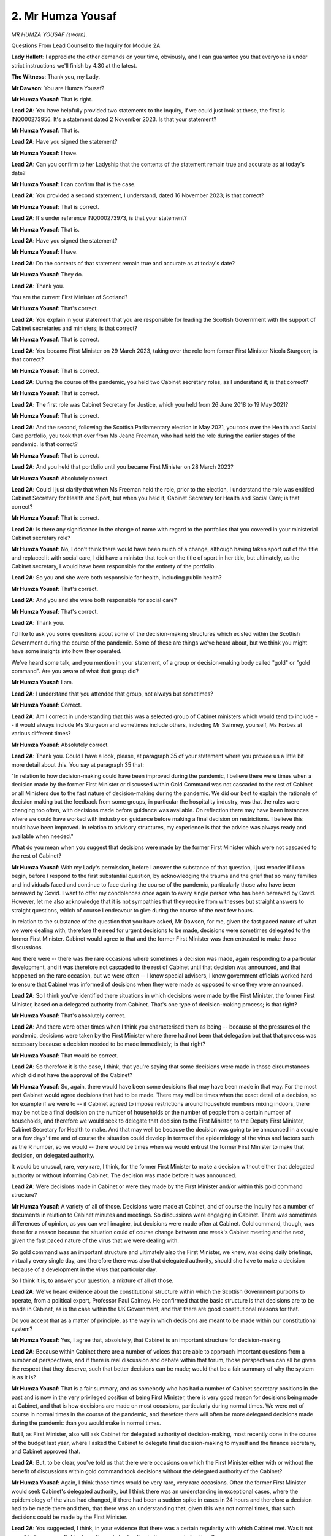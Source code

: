 2. Mr Humza Yousaf
==================

*MR HUMZA YOUSAF (sworn).*

Questions From Lead Counsel to the Inquiry for Module 2A

**Lady Hallett**: I appreciate the other demands on your time, obviously, and I can guarantee you that everyone is under strict instructions we'll finish by 4.30 at the latest.

**The Witness**: Thank you, my Lady.

**Mr Dawson**: You are Humza Yousaf?

**Mr Humza Yousaf**: That is right.

**Lead 2A**: You have helpfully provided two statements to the Inquiry, if we could just look at these, the first is INQ000273956. It's a statement dated 2 November 2023. Is that your statement?

**Mr Humza Yousaf**: That is.

**Lead 2A**: Have you signed the statement?

**Mr Humza Yousaf**: I have.

**Lead 2A**: Can you confirm to her Ladyship that the contents of the statement remain true and accurate as at today's date?

**Mr Humza Yousaf**: I can confirm that is the case.

**Lead 2A**: You provided a second statement, I understand, dated 16 November 2023; is that correct?

**Mr Humza Yousaf**: That is correct.

**Lead 2A**: It's under reference INQ000273973, is that your statement?

**Mr Humza Yousaf**: That is.

**Lead 2A**: Have you signed the statement?

**Mr Humza Yousaf**: I have.

**Lead 2A**: Do the contents of that statement remain true and accurate as at today's date?

**Mr Humza Yousaf**: They do.

**Lead 2A**: Thank you.

You are the current First Minister of Scotland?

**Mr Humza Yousaf**: That's correct.

**Lead 2A**: You explain in your statement that you are responsible for leading the Scottish Government with the support of Cabinet secretaries and ministers; is that correct?

**Mr Humza Yousaf**: That is correct.

**Lead 2A**: You became First Minister on 29 March 2023, taking over the role from former First Minister Nicola Sturgeon; is that correct?

**Mr Humza Yousaf**: That is correct.

**Lead 2A**: During the course of the pandemic, you held two Cabinet secretary roles, as I understand it; is that correct?

**Mr Humza Yousaf**: That is correct.

**Lead 2A**: The first role was Cabinet Secretary for Justice, which you held from 26 June 2018 to 19 May 2021?

**Mr Humza Yousaf**: That is correct.

**Lead 2A**: And the second, following the Scottish Parliamentary election in May 2021, you took over the Health and Social Care portfolio, you took that over from Ms Jeane Freeman, who had held the role during the earlier stages of the pandemic. Is that correct?

**Mr Humza Yousaf**: That is correct.

**Lead 2A**: And you held that portfolio until you became First Minister on 28 March 2023?

**Mr Humza Yousaf**: Absolutely correct.

**Lead 2A**: Could I just clarify that when Ms Freeman held the role, prior to the election, I understand the role was entitled Cabinet Secretary for Health and Sport, but when you held it, Cabinet Secretary for Health and Social Care; is that correct?

**Mr Humza Yousaf**: That is correct.

**Lead 2A**: Is there any significance in the change of name with regard to the portfolios that you covered in your ministerial Cabinet secretary role?

**Mr Humza Yousaf**: No, I don't think there would have been much of a change, although having taken sport out of the title and replaced it with social care, I did have a minister that took on the title of sport in her title, but ultimately, as the Cabinet secretary, I would have been responsible for the entirety of the portfolio.

**Lead 2A**: So you and she were both responsible for health, including public health?

**Mr Humza Yousaf**: That's correct.

**Lead 2A**: And you and she were both responsible for social care?

**Mr Humza Yousaf**: That's correct.

**Lead 2A**: Thank you.

I'd like to ask you some questions about some of the decision-making structures which existed within the Scottish Government during the course of the pandemic. Some of these are things we've heard about, but we think you might have some insights into how they operated.

We've heard some talk, and you mention in your statement, of a group or decision-making body called "gold" or "gold command". Are you aware of what that group did?

**Mr Humza Yousaf**: I am.

**Lead 2A**: I understand that you attended that group, not always but sometimes?

**Mr Humza Yousaf**: Correct.

**Lead 2A**: Am I correct in understanding that this was a selected group of Cabinet ministers which would tend to include -- it would always include Ms Sturgeon and sometimes include others, including Mr Swinney, yourself, Ms Forbes at various different times?

**Mr Humza Yousaf**: Absolutely correct.

**Lead 2A**: Thank you. Could I have a look, please, at paragraph 35 of your statement where you provide us a little bit more detail about this. You say at paragraph 35 that:

"In relation to how decision-making could have been improved during the pandemic, I believe there were times when a decision made by the former First Minister or discussed within Gold Command was not cascaded to the rest of Cabinet or all Ministers due to the fast nature of decision-making during the pandemic. We did our best to explain the rationale of decision making but the feedback from some groups, in particular the hospitality industry, was that the rules were changing too often, with decisions made before guidance was available. On reflection there may have been instances where we could have worked with industry on guidance before making a final decision on restrictions. I believe this could have been improved. In relation to advisory structures, my experience is that the advice was always ready and available when needed."

What do you mean when you suggest that decisions were made by the former First Minister which were not cascaded to the rest of Cabinet?

**Mr Humza Yousaf**: With my Lady's permission, before I answer the substance of that question, I just wonder if I can begin, before I respond to the first substantial question, by acknowledging the trauma and the grief that so many families and individuals faced and continue to face during the course of the pandemic, particularly those who have been bereaved by Covid. I want to offer my condolences once again to every single person who has been bereaved by Covid. However, let me also acknowledge that it is not sympathies that they require from witnesses but straight answers to straight questions, which of course I endeavour to give during the course of the next few hours.

In relation to the substance of the question that you have asked, Mr Dawson, for me, given the fast paced nature of what we were dealing with, therefore the need for urgent decisions to be made, decisions were sometimes delegated to the former First Minister. Cabinet would agree to that and the former First Minister was then entrusted to make those discussions.

And there were -- there was the rare occasions where sometimes a decision was made, again responding to a particular development, and it was therefore not cascaded to the rest of Cabinet until that decision was announced, and that happened on the rare occasion, but we were often -- I know special advisers, I know government officials worked hard to ensure that Cabinet was informed of decisions when they were made as opposed to once they were announced.

**Lead 2A**: So I think you've identified there situations in which decisions were made by the First Minister, the former First Minister, based on a delegated authority from Cabinet. That's one type of decision-making process; is that right?

**Mr Humza Yousaf**: That's absolutely correct.

**Lead 2A**: And there were other times when I think you characterised them as being -- because of the pressures of the pandemic, decisions were taken by the First Minister where there had not been that delegation but that that process was necessary because a decision needed to be made immediately; is that right?

**Mr Humza Yousaf**: That would be correct.

**Lead 2A**: So therefore it is the case, I think, that you're saying that some decisions were made in those circumstances which did not have the approval of the Cabinet?

**Mr Humza Yousaf**: So, again, there would have been some decisions that may have been made in that way. For the most part Cabinet would agree decisions that had to be made. There may well be times when the exact detail of a decision, so for example if we were to -- if Cabinet agreed to impose restrictions around household numbers mixing indoors, there may be not be a final decision on the number of households or the number of people from a certain number of households, and therefore we would seek to delegate that decision to the First Minister, to the Deputy First Minister, Cabinet Secretary for Health to make. And that may well be because the decision was going to be announced in a couple or a few days' time and of course the situation could develop in terms of the epidemiology of the virus and factors such as the R number, so we would -- there would be times when we would entrust the former First Minister to make that decision, on delegated authority.

It would be unusual, rare, very rare, I think, for the former First Minister to make a decision without either that delegated authority or without informing Cabinet. The decision was made before it was announced.

**Lead 2A**: Were decisions made in Cabinet or were they made by the First Minister and/or within this gold command structure?

**Mr Humza Yousaf**: A variety of all of those. Decisions were made at Cabinet, and of course the Inquiry has a number of documents in relation to Cabinet minutes and meetings. So discussions were engaging in Cabinet. There was sometimes differences of opinion, as you can well imagine, but decisions were made often at Cabinet. Gold command, though, was there for a reason because the situation could of course change between one week's Cabinet meeting and the next, given the fast paced nature of the virus that we were dealing with.

So gold command was an important structure and ultimately also the First Minister, we knew, was doing daily briefings, virtually every single day, and therefore there was also that delegated authority, should she have to make a decision because of a development in the virus that particular day.

So I think it is, to answer your question, a mixture of all of those.

**Lead 2A**: We've heard evidence about the constitutional structure within which the Scottish Government purports to operate, from a political expert, Professor Paul Cairney. He confirmed that the basic structure is that decisions are to be made in Cabinet, as is the case within the UK Government, and that there are good constitutional reasons for that.

Do you accept that as a matter of principle, as the way in which decisions are meant to be made within our constitutional system?

**Mr Humza Yousaf**: Yes, I agree that, absolutely, that Cabinet is an important structure for decision-making.

**Lead 2A**: Because within Cabinet there are a number of voices that are able to approach important questions from a number of perspectives, and if there is real discussion and debate within that forum, those perspectives can all be given the respect that they deserve, such that better decisions can be made; would that be a fair summary of why the system is as it is?

**Mr Humza Yousaf**: That is a fair summary, and as somebody who has had a number of Cabinet secretary positions in the past and is now in the very privileged position of being First Minister, there is very good reason for decisions being made at Cabinet, and that is how decisions are made on most occasions, particularly during normal times. We were not of course in normal times in the course of the pandemic, and therefore there will often be more delegated decisions made during the pandemic than you would make in normal times.

But I, as First Minister, also will ask Cabinet for delegated authority of decision-making, most recently done in the course of the budget last year, where I asked the Cabinet to delegate final decision-making to myself and the finance secretary, and Cabinet approved that.

**Lead 2A**: But, to be clear, you've told us that there were occasions on which the First Minister either with or without the benefit of discussions within gold command took decisions without the delegated authority of the Cabinet?

**Mr Humza Yousaf**: Again, I think those times would be very rare, very rare occasions. Often the former First Minister would seek Cabinet's delegated authority, but I think there was an understanding in exceptional cases, where the epidemiology of the virus had changed, if there had been a sudden spike in cases in 24 hours and therefore a decision had to be made there and then, that there was an understanding that, given this was not normal times, that such decisions could be made by the First Minister.

**Lead 2A**: You suggested, I think, in your evidence that there was a certain regularity with which Cabinet met. Was it not possible to convene Cabinet meetings at short notice in those urgent situations?

**Mr Humza Yousaf**: Of course it could, gold command, in essence, was a tighter cast list of Cabinet secretaries that were necessary to make a particular decision. Gold command and the attendance of gold command, of course, would change depending on the decision that was required to be made. I attended some gold command meetings in my various Cabinet secretary roles and in other I did not, because it just depended on the decision that was required to be made.

**Lead 2A**: Cabinet minutes are a record of discussions taken at Cabinet meetings and they are published, are they not?

**Mr Humza Yousaf**: That is correct.

**Lead 2A**: Discussions within gold command were not generally minuted and published; is that correct?

**Mr Humza Yousaf**: My understanding was that gold command meetings should have been minuted, but if that was not the case, then that would not have been the usual protocol for government meetings, they should be minuted, and of course be available should there be the appropriate request.

**Lead 2A**: If an interested citizen of Scotland wished to know what discussions had taken place within gold command that had led to significant decisions which impacted upon people's most fundamental freedoms, such a citizen would be generally entitled to be able to see how those decisions had been made; would you agree?

**Mr Humza Yousaf**: Yes.

**Lead 2A**: If it transpires to be the case that gold command meetings were not minuted, it would be difficult for such a citizen to access that information, wouldn't it?

**Mr Humza Yousaf**: It would be difficult, but of course there could also be requests for information of discussions at Cabinet, or indeed, of course, any other documentation that might be necessary and might have been relevant to any decision that was made.

**Lead 2A**: Was the Scottish Cabinet during the pandemic a decision-ratifying body rather than the main decision-making body?

**Mr Humza Yousaf**: No, I wouldn't agree with that characterisation. For my attendance at Cabinet meetings there was good engaging conversation, as I said at times disagreement on the approach that was to be taken, but our Cabinet meetings were a good discursive fora by which to have those discussions. We weren't there simply to ratify. As I say, I can think of instances where challenge was brought forward and what was in the original submission or advice from officials was therefore amended accordingly depending on the decision that was then taken.

**Lead 2A**: Was it the former First Minister's practice to take important decisions as a result of discussions with a close group of ministerial colleagues, whether in gold command or not, not calling upon Cabinet or the wider advisory structures available to the Scottish Government?

**Mr Humza Yousaf**: Again, it will be for the former First Minister of course to answer exactly how she would make decisions, but in my experience as a Cabinet secretary who served under her, in a variety of roles, she found great value in the discursive nature of Cabinet, of gold command. But also, equally, if Cabinet as a whole did not have to be brought together, given the very precise nature of a decision that had to be made, then gold command was the -- I think the appropriate fora by which to make that decision.

**Lead 2A**: Could I have you -- you've provided to the Inquiry a number of WhatsApp exchanges in which you were involved from the period of the pandemic, as requested by the Inquiry; is that not correct?

**Mr Humza Yousaf**: That is correct.

**Lead 2A**: Thank you.

Could we have a look, please, at INQ000334792.

This is a record of some WhatsApp exchanges between yourself and Professor Jason Leitch, who was the National Clinical Director; is that correct?

**Mr Humza Yousaf**: That is correct.

**Lead 2A**: In fact, I think this comes from the very day on which you were appointed as Cabinet Secretary for Health and Social Care; is that right?

**Mr Humza Yousaf**: I think that is correct.

**Lead 2A**: Yes. There's some discussion here which we'll get on to in a bit more detail about you arriving at your desk, approaching the new job and immediately getting stuck into some of the difficult decisions that you had to engage in, in particular the context is that you are discussing figures which have arisen relating to concerns about the rise in cases in the Glasgow area and in particular East Renfrewshire, which seemed, on your analysis, to be indicating a cause for concern as the cases were going up. Is that a fair summary of the context?

**Mr Humza Yousaf**: That is fair.

**Lead 2A**: You are seeking Professor Leitch's input and counsel on that decision; is that right?

**Mr Humza Yousaf**: That is correct, yeah.

**Lead 2A**: And you refer at 11.52, wrapping up, I think, your discussion with Professor Leitch on that subject, that you'll be "on the deep dive", and then Professor Leitch replies:

"Good. There was some FM 'keep it small' shenanigans as always. She actually wants none of us."

This is Professor Leitch giving you guidance and advice on your first day in the new job; is that right?

**Mr Humza Yousaf**: Yes.

**Lead 2A**: And he refers to the First Minister's "'keep it small' shenanigans" and that "She actually wants none of us". Was this an indication in fact that the First Minister really took decisions in connection with the pandemic herself or at least would have preferred it that way?

**Mr Humza Yousaf**: I think that was, as Jason said when he gave evidence to this very Inquiry, an example of him perhaps overspeaking. I don't doubt of course that there were times when the former First Minister needed a tighter cast list and wanted a tighter cast list to make a decision on a very specific issue, but I think this was a classic example of Jason perhaps overspeaking.

**Lead 2A**: When you talk about the "tighter cast list", are you talking about the gold command or something similar?

**Mr Humza Yousaf**: Yes, generally gold command.

**Lead 2A**: So in essence, as I suggested to you earlier, the practice was that the decisions would be made by the First Minister gathering around her a small number of close advisers rather than putting the matter to Cabinet or exposing herself to the wider advisory structures of the Scottish Government; is that correct?

**Mr Humza Yousaf**: No, I would say that, again, a number of decisions were taken at Cabinet, particularly in terms of the overall direction in which the government was going in relation to restrictions -- or any decision in fact connected to the pandemic. It may well be that the finer detail of that decision was then delegated to the First Minister or indeed other Cabinet secretaries and that's where gold command could often come in or gold command may well come in, when there was a development in the virus and a decision had to be made either that evening or indeed the next day.

**Lead 2A**: So to put this in this particular context, because one sees in the period of you being Cabinet Secretary for Health and Social Care a number of exchanges of this nature where you are trying to take the counsel of Professor Leitch in particular around the question of levels that different areas should be applied -- should be put into, when you say the principle would be agreed by Cabinet but the finer detail delegated, in this context would that mean that the Cabinet had said there should be a levels system but the First Minister and her close group would decide which levels would be applied to which areas?

**Mr Humza Yousaf**: So, forgive me, I couldn't tell you exactly the -- how the final decision on this particular --

**Lead 2A**: I'm talking more broadly about that type of --

**Mr Humza Yousaf**: Yes --

**Lead 2A**: -- decision --

**Mr Humza Yousaf**: -- answer that question.

It would often be the case that we would come to an agreement in Cabinet about exactly what level a particular area would be in. There would be some areas where, given the thresholds that we'd look at, in terms of whether a local authority was in one level or another, that they might well be right on that threshold or close to that threshold, so there would be the decision to delegate the final decision on East Renfrewshire or Glasgow or Moray to gold command or to First Minister to make that very final decision.

**Lead 2A**: So in essence it was the small group and the First Minister who made the decision, which is important, which is which level the particular area something into?

**Mr Humza Yousaf**: Not always. As I said, on a number of occasions Cabinet would agree the exact level for the exact local authority to have to go on. There was always going to be, within 32 local authorities, some that were perhaps on the cusp of going into level 3, some on the cusp of level 2. And ultimately, before a decision was made, it was right that that final decision was delegated, be it to the First Minister, the Cabinet Secretary for Health or others, with the most up-to-date information on case numbers, the R number and test positivity.

**Lead 2A**: The Inquiry has heard significant evidence about the principles of transparency and accountability in documents such as the National Performance Framework. These are principles to which the Scottish Government is committed; is that correct?

**Mr Humza Yousaf**: Yes.

**Lead 2A**: We have also seen these principles reiterated throughout documents relating to the pandemic response itself. For example, the four harms framework of April 2020. Is that correct?

**Mr Humza Yousaf**: That is correct.

**Lead 2A**: And that tells us that the Scottish Government's position, as far as its public-facing aspect was concerned, was that it wished to apply those important principles in the way that it handled the pandemic; is that correct?

**Mr Humza Yousaf**: That is correct.

**Lead 2A**: And indeed there have been a number of opportunities for yourself and others on behalf of the Scottish Government to reiterate your commitment to those principles with regard to your participation in this very Inquiry; is that correct?

**Mr Humza Yousaf**: That is correct.

**Lead 2A**: On 29 June you said to the -- in response to a question in the Scottish Parliament:

"It is important that I abide by the rules of the UK public inquiry and the Scottish public inquiry ... to ensure that there is simply no doubt whatsoever, any material that is asked for -- WhatsApp messages, emails, Signal messages, Telegram messages or whatever -- will absolutely be handed over to the Covid inquiries and handed over to them in full."

Has that always been your position?

**Mr Humza Yousaf**: That has been my position, yes.

**Lead 2A**: This remains your position?

**Mr Humza Yousaf**: Yes, that any messages we have should be handed over in full.

**Lead 2A**: It is important, is it not, not just for the very important purpose of engaging with subsequent public inquiries such as this and the Scottish Inquiry, but also, during the course of a public emergency which does not derive from a single event but is continuous, that material relating to the way in which decisions were taken must be retained so that proper lessons could be learned and a better response to the pandemic developed; is that correct?

**Mr Humza Yousaf**: That is correct. And perhaps on this issue of informal messaging, including of course WhatsApp messages, let me reiterate what I have said in the Chamber just a couple of hours ago. Let me unreservedly apologise to this Inquiry but also to those who are mourning the loss of a loved one, that was bereaved by Covid, for the government's frankly poor handling of the various Rule 9 requests in relation to informal messaging, messages. There is no excuse for it, we should have done better, and it's why I reiterate that public apology today.

Ministers are -- and there is awareness amongst minsters, amongst Cabinet secretaries, regardless of the medium of communication, that any key decision that is in relation to government business should be recorded in the corporate record, and the salient points recorded on the corporate record, and that's usually done via the private office or via government officials. But I'm afraid for a long time the corporate mindset of the government -- the organisational mindset of the government was, because the corporate record had those key decisions and salient points, that was the only thing really that was required to hand over to the Inquiry, when the Inquiry made it clear, of course, that you were seeking more than that.

And there is a gap -- regardless of the Records Management Plan, the mobile messaging policy, there is clearly a gap that exists in relation to how material in informal communications should be retained in relation to a statutory public inquiry, and that's why I've instructed an externally-led review to look at this issue and other issues such as what ministers and Cabinet secretaries should do should they, for example, change device in the midst, particularly, of an emergency such as a pandemic or anything that is analogous to that.

**Lead 2A**: Thank you.

In answering questions about this area, one of the senior civil servants, Ms Fraser, from the Corporate directorate general, accepted that it was important in the interests of transparency and accountability to the Scottish public that information about how decisions were reached should be retained. Do you agree with her?

**Mr Humza Yousaf**: I do.

**Lead 2A**: You mentioned in your response there the requirement, as I understood you, to retain information within the system about key decisions that were made. Would you accept that both the policy in existence at the time and indeed the principles of transparency and accountability require there to be careful record-keeping of how decisions are made, meaning that discussions leading to decisions also require to be recorded?

**Mr Humza Yousaf**: Yes, and again our record management policy will make clear that it's not just the decision that has to be recorded but -- I think the wording is used, "the salient points of any decisions that are made should also be recorded for the corporate record".

**Lead 2A**: There's a difference, though, perhaps, it might be quite subtle, but the salient points of a decision is one thing, but the salient government business involved in the process leading to the decision is another. Do you accept that both categories require to be retained in order to fulfil the ultimate objective of transparency and accountability?

**Mr Humza Yousaf**: Yes, and I accept the point that you're making. I would say, of course, our Records Management Policy is important for a couple of reasons: one, of course, for all of the reasons that you have just articulated in relation to transparency, good governance, but also for record management. We cannot possibly, as an organisation, keep every single piece of documentation that is produced by the organisation, it would be very, very challenging and difficult to do so, so there is a need for that Records Management Policy, and ultimately there will be a point where it is for the interpretation -- the interpretation of the receiver of that information to decide whether or not that should be recorded in the corporate record or not.

**Lead 2A**: But those principles of transparency and accountability should aid in that interpretation?

**Mr Humza Yousaf**: They should, of course.

**Lead 2A**: Because if there's material relating to discussions in the business of government, it would be necessary for an interested member of the Scottish public to be able to access that material in order to know how decisions were taken and ultimately to know whether decisions were taken in a way with which they were satisfied?

**Mr Humza Yousaf**: Yes, I think that's fair.

**Lead 2A**: As far as your production of WhatsApps and other informal messages to the Inquiry is concerned, I think it is apparent, is it not, and I think you have accepted this, that you are a heavy user of WhatsApp as a means of communication?

**Mr Humza Yousaf**: I use it on a daily basis.

**Lead 2A**: Is it the case that you used your own personal phones, plural, for WhatsApp messages during the course of the pandemic rather than a government-issued phone?

**Mr Humza Yousaf**: Yes, that's correct.

**Lead 2A**: And I think it has transpired from the material you have provided that you in fact had multiple phones over the period from January 2020 to April 2022?

**Mr Humza Yousaf**: Both personal and government devices, yes.

**Lead 2A**: Yes.

Could I ask you, please, to look at INQ000319509.

This is a table that we went to with some previous witnesses, which was very helpfully produced to us by the team with whom we are dealing within Scottish Government, in connection with our enquiries about the usage of materials -- of informal messaging systems, and amongst other things in this table what we see is the Scottish Government's response as to what was used during the course of the pandemic, and it says there, as regards your WhatsApp, other informal communication systems, that you:

"Used WhatsApps with Nicola Sturgeon and John Swinney to discuss matters. Any decisions made were recorded through the appropriate channels as per Scot Gov guidance. No other informal communications platforms were used.

"Communicated with Kevin Stewart and Maree Todd through WhatsApp."

Just to pause there, they were ministers who were working with you in the time as health secretary; is that right?

**Mr Humza Yousaf**: That's absolutely right, yeah --

**Lead 2A**: Yeah --

**Mr Humza Yousaf**: -- ministers in my portfolio.

**Lead 2A**: Thank you very much.

"WhatsApp used to discuss information and advice relating to Covid-19, more frequently at the beginning of the pandemic due to restrictions on in person meetings. Deleted all messages after a month for cyber security purposes as per their understanding of the Scottish Government Mobile Messaging Apps Usage and Policy. Does not recall being part of any decision making via WhatsApp.

"Part of 'Health 4 Nations' WhatsApp administered by Matt Hancock, and this was disbanded after Matt Hancock left office. Used for information sharing as opposed to decision making, such as number of Cases, R number etc. Messages not retained."

This document is dated 13 October 2023. This is what the Scottish Government represented to us as being your position as at that time, to the effect that you had retained none of the messages, although that you had used WhatsApp to discuss information and advice relating to Covid-19. Is that an accurate representation of your position as at that time?

**Mr Humza Yousaf**: Of course that position developed --

**Lead 2A**: We'll get on to that, I just --

**Mr Humza Yousaf**: Sure --

**Lead 2A**: -- this particular --

**Mr Humza Yousaf**: Sure, mm-hm.

**Lead 2A**: Is that right, then, this is an accurate representation of your position?

**Mr Humza Yousaf**: Yes.

**Lead 2A**: When you say that -- in the opening paragraph -- "Any decisions made were recorded through the appropriate channels as per Scot Gov guidance", does that indicate that your understanding of the Scottish Government guidance or policy was that only decisions made required to be recorded through the appropriate channels?

**Mr Humza Yousaf**: No, decisions and salient points in relation to decision-making should have been recorded in the corporate record.

**Lead 2A**: Thank you, so the reference to decision there is really a shorthand for that wider group that we discussed earlier; is that correct?

**Mr Humza Yousaf**: Yes.

**Lead 2A**: When you say "recorded through the appropriate channels" is that another of way of saying -- we've heard this expression before, from Ms Fraser and others -- that that material has been recorded on the corporate record?

**Mr Humza Yousaf**: Yes.

**Lead 2A**: And how, as a matter of practice, would you have gone about transferring the salient points of discussions relating to important decisions onto the corporate record as a matter of practicality?

**Mr Humza Yousaf**: Yes -- and forgive me, I said that this was a statement that was correct as per 13 October, there's probably some areas that were obviously updated thereafter which would abrogate some of what is in here, but I assume --

**Lead 2A**: I am -- to be absolutely fair, what I'm trying to do is just understand your position at that time. I will take you to the developments thereafter, I won't --

**Mr Humza Yousaf**: Of course.

In terms of how that was recorded, if there was a discussion of salient points or a decision that was made over any informal communication, then it would often be for one of the Cabinet secretaries or ministers to inform their private office or another government official, who would then put it into the corporate record. No decision could be actioned, of course, unless it was in some way in the system, and that was usually done through private office.

**Lead 2A**: And your position is you did that in connection with all of the communications that you had but then you deleted the actual original messages; is that right?

**Mr Humza Yousaf**: Some messages would have been deleted, still recoverable but not -- but may well have been deleted.

I have to confess in the midst of a global pandemic and the issues that we were engulfed in at that point, deleting messages routinely was not always the top priority.

**Lead 2A**: But your understanding of the policy was that what you needed to do was to record the information on the corporate record through that mechanism, your private office, and that there was then an obligation to delete the messages for cybersecurity reasons a month after that, and in between the material would be communicated through your private office and put on the corporate record by whoever it was in your private office?

**Mr Humza Yousaf**: That was the guidance in the mobile messaging policy.

**Lead 2A**: So at that stage you hadn't produced any messages to us because they had by that time, 13 October, been deleted in accordance with the practice that you have laid out?

**Mr Humza Yousaf**: They were no longer available. Or so I thought of course.

**Lead 2A**: Yes, indeed.

So after that, there were discussions -- there was a development in your position, as I understand it, and you provided a supplementary statement to the Inquiry explaining what the process had been, because although your position as at 13 October was that you didn't have any messages because they weren't available to you, you found a phone on -- where the messages were ascertainable; is that right?

**Mr Humza Yousaf**: I wouldn't say I found, I retained a handset, my previous handset, that I used up until about the middle of March --

**Lead 2A**: Sorry, of?

**Mr Humza Yousaf**: Of last year.

**Lead 2A**: So you were aware that you still had in your possession that handset before 13 October; is that right?

**Mr Humza Yousaf**: Yeah, that's correct.

**Lead 2A**: Had you not checked that when you said that all the messages had been deleted?

**Mr Humza Yousaf**: I had. And because I had migrated my WhatsApp account on to the new device, so same number, migrated it on to the new device, when I went back to the old handset, when I went back to WhatsApp, there was just -- there was no messages at all, it was blank. Now, of course I'm happy to talk to the fact that messages were recoverable, thankfully, by -- not any amazing technical wizardry but actually by logging out of the WhatsApp account in my current handset and logging back in on the old handset. Because those messages were still on the phone storage, they would be able -- they were fairly easily recoverable.

**Lead 2A**: So you were under the impression that the messages had been deleted previously in accordance with an existing government policy, but in fact it transpired that they had not been deleted and that they were in fact recoverable relatively easily?

**Mr Humza Yousaf**: Yes.

**Lead 2A**: The position then was that you were able to provide us with a large number of messages, including, for example, with a number of other people, but including extensive exchanges between yourself and Professor Leitch, of the nature that we've looked at already, so that there was a large number of messages on that handset, although in some way embedded within it in a way that you couldn't originally access; is that correct?

**Mr Humza Yousaf**: In a way that was -- I didn't realise I could access when I changed device, yes, that's correct.

**Lead 2A**: Thank you.

Your position is, I think, that those messages were -- or the salient business points relating to discussions or decisions, were uploaded to the corporate record at or around the time when they were exchanged before the 30-day deadline expired --

**Mr Humza Yousaf**: Yes.

**Lead 2A**: -- is that right?

So we have recovered, as you have said, during the course of your evidence and, you have said, in other fora, a significant amount of documentation which the Scottish Government has provided to us which relates to decision-making discussions relating to the way that the Covid-19 pandemic was managed in Scotland; that's correct, isn't it?

**Mr Humza Yousaf**: Yes.

**Lead 2A**: Given the fortuitous revelation of the messages which were unavailable to you but became available when you followed the process that you've set out, it would now be possible, would it not, for us to conduct a comparison between effectively what the government has given us, the corporate record relating to these matters, and your messages, in order to ascertain whether in fact you had recorded the salient points on the corporate record?

**Mr Humza Yousaf**: Yes, although I would make the point that salient points as -- is open to interpretation. Key decisions of course and salient points relating to that decision should be noted in the corporate record, but you're absolutely right, you could cross-reference.

**Lead 2A**: And we'll find there, will we, that the salient points of the business you conducted over WhatsApp will be included within the corporate record?

**Mr Humza Yousaf**: Key decisions and salient points related to that decision should, of course, be recorded, and it was my practice to then inform my private office of those key decisions of any salient points related to that. And if I did not do that then of course those decisions would not be taken forward.

**Lead 2A**: Just to be clear, again, slightly terminology but it might be important, again you're talking about decisions and salient points of decisions, but what I think you accept you were required to put on the corporate record was also discussions relating to decisions, so will that be included on the corporate record?

**Mr Humza Yousaf**: I think salient points would be recorded on the records, salient points, and that includes decision-making but any other salient points in relation to that decision.

**Lead 2A**: Will that include the types of discussions or the tenor of the types of discussions that you have been having with Professor Leitch in the exhaustive messages that you have now sent to this Inquiry?

**Mr Humza Yousaf**: So not every sentence, full stop, apostrophe, would be recorded, nor would it be required to be recorded, but if a decision was made and -- any of the salient points related to that decision being made, they should be of course recorded on the corporate record.

**Lead 2A**: Because, of course, you're now telling me that they should be recorded but you represented previously that they were on the corporate record; is that right?

**Mr Humza Yousaf**: I would always endeavour to put them on the corporate record, yes.

**Lead 2A**: Yes.

**Mr Humza Yousaf**: If there was any times that that was not done then that would have been a mistake made by a Cabinet secretary, by a minister, if they did not do that, but of course the guidance is that those decisions made should be recorded and the salient points in relation to that decision also.

**Lead 2A**: And in your case they were so we should find them on that corporate record?

**Mr Humza Yousaf**: Certainly that was always my intention to do that.

**Lead 2A**: But just to be clear, I'm not asking you about your intention, my understanding is that you have told us in your evidence and also previously that you did make sure that the stuff, the relevant material was on the corporate record?

**Mr Humza Yousaf**: Yes, we would always, when decisions were made, record on the corporate record, as per the Records Management Policy.

**Lead 2A**: In any event, First Minister, given the fortuitous discovery of these many messages -- which we've read with great interest, and we're obliged to you for producing them subsequently -- we can carry out a comparison between these two bodies to ascertain whether that's correct.

Could I ask you, you also provided some WhatsApp messages, not -- although Professor Leitch is a frequent correspondent, there are others with whom you corresponded via that mechanism. One of them was the former First Minister, and you helpfully provided us with some messages. Helpfully because the former First Minister's position is that she does not have access to any of those messages conducted -- the WhatsApp messages -- involving conversations with you or indeed anyone else.

Did you discuss the production of your WhatsApp messages to this Inquiry with the First Minister, the former First Minister?

**Mr Humza Yousaf**: No.

**Lead 2A**: We noted in your WhatsApp messages with Professor Leitch that there were frequently voice notes received from him. Was that a frequent practice of his, do you recall?

**Mr Humza Yousaf**: It was certainly on occasion and I would also occasionally use voice notes as well.

**Lead 2A**: Were the contents of those voice notes, in so far as relating to significant decisions made in the course of the pandemic or discussions around them, transcribed or copied into the corporate record?

**Mr Humza Yousaf**: Again, if there were salient points from those voice notes, then they would -- and decisions that were made in those voice notes, then of course we would always seek to record them on the public record, on the corporate record.

**Lead 2A**: You would say you would seek to do so but can you tell me whether that did happen or not?

**Mr Humza Yousaf**: Again, when so many decisions were made in the course of the pandemic, it would always be the practice that we would seek to do that, government ministers, Cabinet secretaries would seek to do that. If there was occasions when that did not happen -- that, I would hope, would be the very rare occasion but it should not happen -- it should be the case that every single minister, Cabinet secretary, myself included, would ensure that those decisions and salient points related to those decisions were indeed on the corporate record.

**Lead 2A**: As you used your personal phones, because there were multiple phones, for conducting these exchanges, and you've explained to us the process by which the corporate record would be updated by you passing material to your private office, who would then include it in the corporate record, was it your habit then to give your phone, including these messages and voice notes, et cetera, to your private office to undertake that process?

**Mr Humza Yousaf**: No, because -- that would not be the usual practice, because, again, it wouldn't be the case that we would expect every word verbatim, full stop, apostrophe, to be recorded, it's the salient points. So if I had a voice note from the former First Minister about a decision that we had made and it was for me to action, then I would make sure that I would inform my private office about the decision that was made after discussion with the former First Minister, and if there are salient points to record as well as that decision, then I would pass them on usually through an email in to my private office or indeed through a telephone call or a face-to-face exchange.

**Lead 2A**: So the process by which the information was passed was by email, so those emails should also exist showing how the --

**Mr Humza Yousaf**: Emails or face-to-face or telephone calls. Granted, less face-to-face during the early parts of the pandemic, given the restrictions, but there could be a number of ways of communicating the decision, or indeed the salient points, it wouldn't just be by email. Certainly it was not done by handing a phone over or copying and pasting a whole WhatsApp exchange. It would be, again, the decision that was made and the salient points thereafter.

**Lead 2A**: Okay. But on the occasions when you did pass that information by email, those emails would still exist and we would be able to look at those emails to understand what you had passed on?

**Mr Humza Yousaf**: Yes, and I hope they would be passed on to the Inquiry already if requested.

**Lead 2A**: Sometimes the exchanges -- a good example actually is the exchange you had on your very first day, where you're trying to get to grips with some of the complex information, you were discussing things, thoughts with Professor Leitch. He is giving you some advice. There are numerous such exchanges. They can be quite complex and the thinking expressed within them can be quite complex.

Are you certain that where you conveyed the information to your private office verbally, as you said sometimes happened, although perhaps not in the early stages of the pandemic, it was conveyed such that all of the salient points relating to the discussion made their way onto the corporate record?

**Mr Humza Yousaf**: Again, where there was decisions that were made, absolutely certain of that, and if there was any misunderstanding from my private office they would usually seek clarification. If Jason and I were having a conversation because I was asking his advice on case numbers, trajectory or a particular area of clinical expertise that he had, it's not necessary that that would be fed back into the private office or the corporate record. If there was a decision that was made or a salient point relating to that decision, then that was recorded on the corporate record.

**Lead 2A**: These processes are an important part of the Scottish Government and its key ministers upholding the principles of accountability and transparency upon which their bond of trust with the Scottish people is based; is that correct?

**Mr Humza Yousaf**: Yes.

**Lead 2A**: If it were to transpire that the material which we can now see in the messages has not been put onto the corporate record and therefore would not be available for a citizen to see on the corporate record, would that bond of trust have been broken?

**Mr Humza Yousaf**: No, I would disagree with that characterisation. I think it's important that we record the decisions that are made and any salient points related to that decision. We cannot, I don't think, reasonably be expected as a government to record every single sentence, as I say, every full stop or apostrophe, nor is that required of us. I think what's really important in terms of that bond of trust, and this was exceptionally important for issues around public compliance with restrictions, was explaining the rationale for why we made certain decisions. And that was done regularly. It was the former First Minister's practice to, almost daily, do a briefing with the media, to explain -- they were well watched, as the Inquiry will know, and therefore exceptionally important that we demonstrate the rationale for the decisions that were made. That isn't always done through the corporate record, maybe it will be done through ministerial statement, through daily briefing, through questioning from journalists or parliamentarians.

**Lead 2A**: Thank you.

I'd like to ask you some questions about the Cabinet Secretary role you held in the early pandemic, that was the Cabinet Secretary for Justice. I think you were able to be -- you were present at a number of the early meetings which took place in February of 2020 when information about the emerging threat had started to come through and the Scottish Government was trying to put together some element of co-ordination of its response; is that right?

**Mr Humza Yousaf**: That's correct.

**Lead 2A**: For example, you attended a meeting of a body called SGoRR, the Resilience Room, about which we've heard other evidence, on 17 February. Is that right?

**Mr Humza Yousaf**: That is correct.

**Lead 2A**: One of the responsibilities you had was for policing; is that right?

**Mr Humza Yousaf**: That is correct.

**Lead 2A**: Could I have paragraph 143, please, of the statement up, where you helpfully give us some information about this situation. You say:

"In February 2020, my awareness of the number of people likely to be infected with Covid-19 in Scotland and in the UK (including details of any reasonable worst-case scenario (RWCS)) was dependent on the advice that we received from the CMO in terms of the forecast numbers of those affected. The SGoRR paper dated 17 February 2020 noted the RWCS figures and this was discussed at Cabinet the day after SGoRR met on 18 February 2020. These figures were clearly alarming and only underlined the rationale for the Government's focus being dominated by its response to the pandemic."

At around this time, can you tell us what steps you took to try to prepare the justice system for this clearly alarming situation, in particular because within the document that was prepared for that very meeting criminal justice is an entire section that is highlighted as something likely to be impacted by the threat?

**Mr Humza Yousaf**: Yes, there was immediate discussions of course with my officials, and they focused -- and with stakeholders, some external and some as part of government bodies and agencies. They were predominantly focused on three areas: on the court system, what might be the impact, although that came slightly later on than this; clearly in relation to prisons, and that's where some of the early focus was if this virus spread throughout a prison population, which I'm afraid to say was and continues to be overcrowded; and with police.

And again I think conversations with the police came slightly later than this, but those were the areas of focus for me immediately, once we received this reasonable worst-case scenario modelling paper.

**Lead 2A**: Well, that's a very helpful summary, because I was going to ask you about the prison situation as well, because that was another thing within your portfolio; is that right?

**Mr Humza Yousaf**: That's correct.

**Lead 2A**: You've touched on the very issue which I wanted to address with you, which was prisons, for example, weren't discussed at Cabinet until 17 March. Is it the case that as far as policing and prisons were concerned, it was predictable that this alarming threat would require action both in terms of policing for enforcement but also in terms of the real risk that it posed to the prison population, given their particular circumstances, by this virus?

**Mr Humza Yousaf**: I think it was immediately clear once we had detail of the significant threat of Covid how damaging it could be to a prison population and there was European examples of where prisons had seen the virus rip through it, through the prison estate, and therefore that was one of the earliest conversations I had with my prison officials and, where necessary, with the Scottish Prison Service.

**Lead 2A**: Given that there was no discussion of prisons until 17 March does it suggest that perhaps Scotland was a little slow off the mark to deal with the policing and prison situation?

**Mr Humza Yousaf**: No, no, just because it wasn't discussed at Cabinet, that didn't stop or inhibit Cabinet secretaries and myself, as Cabinet Secretary for Justice, from having those conversations earlier, be it with officials or indeed with the bodies themselves, be it Police Scotland or the Scottish Prison Service.

**Lead 2A**: But what systems were -- discussions, obviously, but what systems were put in place, first of all, to deal with what I would suggest would be the inevitable requirement for the police to be involved in some level of enforcement of rules, but also the very real threat that would be posed to the prison population? The prison population not, in some ways, being that different from the type of situation one saw with the Diamond Princess; although it wouldn't necessarily have an elderly population, it would involve people in confined circumstances where the virus may spread rampantly.

**Mr Humza Yousaf**: I think this is exactly the point, there was no need for Cabinet to sign off the Scottish Prison Service looking to, for example, create extra capacity so they can try to introduce some sort of measure of be it social distancing or, for example, to see if they could remove people from double cells into single cells if possible, and those decisions wouldn't require a Cabinet decision to have to be made.

Similarly discussions with police. When it came to issues of potential enforcement when it comes to legislation being introduced to the Scottish Parliament and being passed by Scottish Parliament, it wouldn't necessarily require a Cabinet decision in relation to the operational independence of the police, Police Scotland had operational independence to make decisions based on any legislation that was passed and the subsequent enforcement action.

**Lead 2A**: So these matters were, you explain, not necessarily matters that Cabinet would have to decide but they were within your remit to decide; is that right?

**Mr Humza Yousaf**: They were my remit to have an overview. I should stress the point about operational independence for the police. I mean, it would absolutely a matter for the Chief Constable to determine how they enforced and the four Es approach that they took was an example of a decision that was made very much by the Chief Constable.

**Lead 2A**: What concrete plans were put in place with regard to the police and prisons at this early stage in March?

**Mr Humza Yousaf**: The discussions were held around -- with clinical experts to understand what needed to be done to try to slow the transmission of the virus in a setting such as a crowded prison estate. So at the time the Scottish Prison Service tried to use whatever capacity it had, whatever additional space it had, to try to create, for example, social distancing measures. We were, of course, in the early, early days of trying to see what testing was available, at that stage, of course, in its development phase.

And then regular discussions with Police Scotland -- and I instructed regular discussions with Police Scotland in order to determine what actions we could take collectively in relation to enforcement when -- when that became apparent.

**Lead 2A**: Another area which I think from your statement you had responsibility for was travel restrictions in that post; is that right?

**Mr Humza Yousaf**: For a period, yes.

**Lead 2A**: Yes -- for a period? Over what period was that?

**Mr Humza Yousaf**: Yes, I think it should be, I hope, in my statement but there was a point where later, after a number of months, I think the transport minister ended up taking responsibility for measures -- forgive me if I don't have the exact date before me --

**Lead 2A**: Yes, I think that may be in the statement, First Minister, but what I was interested in was the way in -- over the period for which you were -- when you were responsible for this, the way in which that worked. In particular you mention in your statement that there was a requirement for you to engage in discussions at a four nations level to deal with travel restrictions. It's an area in which we have an interest. You explain in your statement that the engagement was primarily at the UK Government level for the transport minister but that you did have limited engagement with Mr Jack, who was the Secretary of State for Scotland.

Was the -- what role did Mr Jack play? Because in our assessment one might have expected in an area like this, where there is an obvious need for UK four nations cross-border co-operation to the extent that it could be achieved, for the Secretary of State for Scotland to play some sort of role more than what you describe as limited engagement?

**Mr Humza Yousaf**: Yes and I can't obviously speak for the Secretary of State for Scotland in terms of what engagement he had with his UK counterparts. I can only speak for the fact that when we're on these four nation calls, his engagement was very limited and there would often be meetings where he wouldn't say anything at all, and perhaps he was there to observe what was said on the meetings as opposed to necessarily contribute, but of course I couldn't speak to the discussions he was involved in privately with colleagues and UK counterparts behind the scenes.

**Lead 2A**: Constitutionally would you have expected the Secretary of State for Scotland to have played a more prominent role in these discussions, given the importance, I think you'll accept, of the need to try to come so some sort of consensus over travel restrictions?

**Mr Humza Yousaf**: I was curious at times why he was on the calls if there was no contribution that was being made, call after call, if that was the case. But no, ultimately there was a devolved responsibility for us in the Scottish Government and there was devolved responsibility to other governments in terms of their jurisdictions, England, Wales and Northern Ireland. With travel it was always going to be more difficult for those other nations outside of England because whatever decisions were made by the UK Government for England were largely going to impact the decisions that we made in Scotland, particularly around international travel --

**Lead 2A**: This is what I wanted to focus on, because our understanding from the evidence given by Mr Kenneth Thomson, who you will know was a senior civil servant, was that Scotland always -- the Scottish Government always had responsibility for external borders, the external border of Scotland, because of the fact that public health was a devolved matter, and that was effectively a public health decision, even although the question of borders, as far as immigration and nationality is concerned, is a reserved matter.

So as far as we understand the position, from the very beginning Scotland effectively controlled its own borders, but -- is that correct, is that your understanding?

**Mr Humza Yousaf**: It's a very complex matter, and complex issue, just as you have articulated it. Ultimately if we -- when we got to the phase of decision-making when we were looking at international travel corridors, we were looking at various different lists, whether countries should be on a green list, an amber list, a red list, you're absolutely correct, Scotland could have made a decision and there was occasions when we made decisions where we put countries on a different list to the UK Government, for example, but that was rarely done because ultimately there was implications when the UK Government made a decision to put a country -- England -- on a green list, ultimately if we went -- put that country on an amber or red list, people may well just arrive into a port in England and come up to Scotland, therefore we would be at a disadvantage both in terms of the virus but also in terms of our airports as well.

So we could make decisions around inbound travel and what lists countries were on. Immigration of course mattered. It was still a reserved matter and remains that way.

**Lead 2A**: So would you say that in practice and constitutionally the question about who ultimately controlled the borders was a blurry distinction?

**Mr Humza Yousaf**: Yes, to an extent I think that's right. I think it was known that we could -- when it came to determining whether countries were on a particular list, we could, as a Scottish Government, make a decision, and that decision could be different to other nations in the UK, and vice versa, but I think it was also well understood that if there was divergence then ultimately the decision that was made by the UK Government for England, that was going to have an impact on Scotland, Wales and Northern Ireland, given the ports of entry.

**Lead 2A**: Yes, so for the reasons you just discussed, which I think was people could arrive in England and travel to Scotland, and therefore Scotland would still have the public health detriment, if you like, of that, so there was a need --

**Mr Humza Yousaf**: -- and economic detriment --

**Lead 2A**: Yes, yes indeed, the detriments.

I think, therefore, that -- is it correct to say that this was an area in which there was a requirement for good intra-governmental relations to try to be consistent about the policy, to try to do the best for the people of Scotland to protect them from any of these threats?

**Mr Humza Yousaf**: Yes, it certainly required collaboration in the -- in the interest of public health.

**Lead 2A**: Did you find you got that collaboration?

**Mr Humza Yousaf**: It was frustrating at times. For me, in my engagement with the UK Government -- and if you're asking me specifically around international travel --

**Lead 2A**: Yes.

**Mr Humza Yousaf**: -- I had a good working relationship, a professional relationship. Personally and politically, of course, often differences, but we had to just put that aside and work collaboratively as best we could in the interests of public health. But there were occasions, particularly in relation to international travel, where I was deeply frustrated with the fact that either information coming to us -- and it was usually information from the JBC, the Joint Biosecurity Centre, or other sources -- was coming to us at the absolute last minute before a meeting, five, ten minutes before a meeting was to start, or we were reading about an announcement of a decision already being made by the UK Government -- which, again, was their prerogative, it was their right to make a decision about what countries were on what list for England, but that undoubtedly had an impact on decisions that we were then going to have to make.

**Lead 2A**: You say as a result of that phenomenon, at paragraph 53 of your report, that:

"... if the UK Government had decided unannounced, in relation to international travel restrictions, that a country was on the green list, the Scottish Government would often have to follow the decision made by the UK Government, as international travellers could arrive in England and travel domestically to Scotland otherwise. This is also an example of decision-making by the UK Government which was driven by an England-only understanding of policy issues."

So from that assessment and the analysis you have given about the way in which these decision were often announced before the Scottish Government knowing anything about them in the press, it does tend to suggest in this regard that there was not a good working relationship over this important issue; is that your position?

**Mr Humza Yousaf**: No, again, it was done on occasion and that was frustrating but ultimately I found that where we had to work together, where we had to collaborate with the UK Government, in the areas where I had responsibility, as Justice Secretary and as Cabinet Secretary for Health and Social Care, often we could collaborate in the interests of public health. But, to be frank, it could be frustrating on occasion.

**Lead 2A**: What responsibilities did you have in that post for the internal border, the border between Scotland and England?

**Mr Humza Yousaf**: Could you say that again?

**Lead 2A**: Sorry. What responsibilities did you have in that post for the border between Scotland and England, the internal border?

**Mr Humza Yousaf**: Yes, for the internal border, again, where decisions were made, and there was periods throughout the pandemic where decisions were made around cross-border travel, the responsibility I would have would be liaising with Police Scotland, but ultimately it would be an operational decision for Police Scotland to determine how they might well enforce any ban that may have existed between cross-border travel. So my real role was with interaction with Police Scotland, accepting of course it was an operational decision about how many resources or assets they deployed to the border, but yes, my main interaction would be with Police Scotland in that regard.

**Lead 2A**: We understand it was certainly reported in December 2020 that there was a ban from the Scottish Government side on travel between Scotland and the rest of the UK; is that right?

**Mr Humza Yousaf**: Yes, I think that's the correct date.

**Lead 2A**: And you would therefore -- you detail in your statement you had very regular contact with Police Scotland throughout this and the whole of this period; was that something that you discussed with them as regards how that would be enforced?

**Mr Humza Yousaf**: I discussed the decision that was made and the Chief Constable informed me of his intention, in terms of how to react. My memory, and of course I will correct it if I'm wrong, was that he was going to double the number of patrols that were near the border at that point.

Now, there would be no checkpoints and he was very, very clear about that, but he was looking to increase the number of police assets near the border to effectively act as a deterrent.

**Lead 2A**: So when you say there was a ban, it seems that there was a reluctance on the part of Police Scotland to do very much about enforcing it; is that correct?

**Mr Humza Yousaf**: Again, I think there was an understanding also from the Scottish Government that police resources were very, very stretched. Nobody expected there to be a mass deployment of police resources down at the border. We understood how busy Police Scotland were and they were very integral to our response to ensuring public health at the time of the pandemic.

**Lead 2A**: Thank you.

While we're on the subject of enforcement, I had a few questions for you about that as well. The government, the Scottish Government chose to enforce the regulations such as the stay-at-home requirements by way of fixed penalty notices; is that correct?

**Mr Humza Yousaf**: That is correct.

**Lead 2A**: And we understand from your statement that the level of the fixed penalty notices were a matter which you decided upon; is that right?

**Mr Humza Yousaf**: Yes, that's correct.

**Lead 2A**: A fixed penalty notice is, in essence, an on-the-spot fine typically issued by police officers in respect of minor breaches of the law which does not count as a criminal conviction but is recorded on police systems and may be disclosed via an enhanced disclosure application within a certain period of time; is that your broad understanding?

**Mr Humza Yousaf**: Yes, that is correct.

**Lead 2A**: Why was it that you chose to enforce -- the Scottish Government chose to enforce the regulations in that particular way?

**Mr Humza Yousaf**: Can I say that I understand that there would be very different viewpoints on the use of fixed penalty notices and, from a government perspective, we had to have some sort of deterrent once the regulations were in place, we thought that was important in relation to compliance, but understanding that the vast majority of compliance would take place without any police interaction whatsoever.

In fact if I went a step further, even when it came to police interaction or police activity, the vast overwhelming majority of that would be done without enforcement. The police had their four Es approach, with enforcement being the very last E that they chose to deploy. And my understanding from the figures that I've seen is that police activity during this period -- 94% of police activity didn't require an FPN, a fixed penalty notice, whereas only 6% required that level of enforcement action.

**Lead 2A**: Did you or the Scottish Government more broadly give consideration to the possibility of seeking to enforce the regulations without using the fixed penalty notices?

**Mr Humza Yousaf**: I think our -- my recollection is that our concern would be that if we used anything else, so, for example, a recorded warning, that it would not have the same impact or effect or understanding. I think we were very conscious that people understood what a fixed penalty notice was, people may have had it for speeding, littering and so on, so it was an understood -- well understood system. Whereas a formal police recorded warning might not have the same impact or effect. So it was the government's view that a fixed penalty notice was the right mechanism to use for deterrence purposes.

**Lead 2A**: Was it -- was that not precisely potentially the problem with fixed penalty notices in this circumstance? Because whereas they might be used and there is an existing administrative system to process them for things like speeding, speeding offences are relatively cut and dry, whereas the question as to whether someone is breaking one of these regulations by, for example, not being at home without a reasonable excuse, is a much more difficult and nuanced question to answer?

I'm interested in whether consideration was given within the Scottish Government to alternative means of trying to ensure that the rules were followed other than the FPN system?

**Mr Humza Yousaf**: Forgive me, I would have to look over previous Cabinet discussions, but certainly I know that there was certainly an understanding that there was other systems available, such as formally recorded police warnings. I think for the confidence that we had in police officers was that every single day, I suspect, police officers have to try to exercise judgement. You're right, there are some issues which are just cut and paste, they are dry, they are black and white, you understand exactly whether or not an offence has been committed and therefore a fixed penalty notice must be issued, but Police Scotland, police officers I think every day probably are in that area where they have to make a judgement about whether an offence has been committed or not, so there was certainly a belief in Police Scotland's ability, if it was necessary to issue a fixed penalty notice, that they would do that in the correct and appropriate manner.

There was also an understanding amongst all of us, government, Police Scotland, that enforcement such as a fixed penalty notice would only ever be the absolute last resort, therefore we did not expect there to be a significant amount of fixed penality notices issued.

**Lead 2A**: The Inquiry has heard some evidence from Professor McVie on the subject of enforcement. In her statement at paragraphs 8.1 to 8.2 she suggests that internal Scottish Government correspondence suggests that Scottish ministers took the lead from the UK Government on offences and fixed penalties.Government.

At paragraph 13 of a separate document which she relies upon, she also suggests that the decision also administratively, as you've suggested, fitted in with an existing system of anti-social behaviour legislation.

What I'm interested to try to explore, First Minister, is the extent to which any real consideration was given to the possibility of not using this method of enforcement or whether it was simply adopted because it was the approach the UK Government had decided upon?

**Mr Humza Yousaf**: I think our default position was to go down the fixed penality notice route, so Professor McVie, whose evidence I've read, and summary of her work I've also read, makes some very important points for us to absolutely reflect on as a government. I think it was our default to go to the FPN -- down the FPN route because it was well understood and all of our behavioural scientists would tell us that, in order to get greater levels of compliance, those decisions, regulations, guidance, all of that, should be well understood. And if it's well understood, then there's a greater chance of compliance.

There were some differences in terms of the FPN structure in Scotland and England, I think we had different levels of fines. If I remember correctly, our fine level slightly lower than -- than what was in England, so slightly different -- slight differences, but ultimately, yes, the FPN route was the default.

**Lady Hallett**: I've just had a -- the transcript's got "(Webinar freeze)". Has that transcript got "(Webinar freeze)" at the bottom? I'm wondering whether we ought to take the break now.

**Mr Dawson**: We're very close to the break anyway, my Lady, I think that sounds like a good option.

**Lady Hallett**: Sorry about this, but it's obviously important. I don't know if that means that people aren't following it -- able to follow it online.

**Mr Dawson**: We can look into that, of course, my Lady.

**Lady Hallett**: Thank you. I shall be back in -- provided everything is up and running -- at 3.10.

*(2.57 pm)*

*(A short break)*

*(3.10 pm)*

**Lady Hallett**: I gather we're back up and running, Mr Dawson. If it happens again, I will continue on the basis that we can still have a transcript made, because obviously although I have a duty to make sure these proceedings are as accessible as possible, there are limits when technology fails us.

**Mr Dawson**: Thank you very much, my Lady.

First Minister, if I could just return to a point we were discussing a little bit earlier in the conversation, it's been brought to my attention by the Scottish Government legal team, it related to our discussion about publication of Cabinet minutes.

We were discussing matters on the basis that Cabinet minutes would be accessible, and they've asked me to clarify or point out, perhaps, that in fact automatically Cabinet minutes are not released until after a period of 15 years. Is that your understanding?

**Mr Humza Yousaf**: Yes, we just released a whole tranche of papers, in fact --

**Lead 2A**: Yes, but -- but for our purposes in our discussion, I think the material point is: do you accept that documents which exist are susceptible to a Freedom of Information request by an interested citizen, documents which do not exist are not, isn't that right?

**Mr Humza Yousaf**: Yes, yes, and I think I, in answer to your question, referenced FOI, because that's exactly how somebody might be able toll obtain some documents. Of course exemptions do apply to FOI legislation, but yes, that's correct.

**Lead 2A**: Thank you very much.

We were talking before the short break about the process which had been undertaken to try to work out how Scotland would go about enforcing the relations, and you told us about some of the processes. You intimated that Scotland had some differences, although the fixed penalty notice system was broadly similar to that in England.

One other matter which has been brought up with other witnesses is the fact that one difference was that Scotland's FPN system applied to 16 to 18-year olds. This was a matter which, again, was covered with Professor McVie.

What active consideration was given to that difference between the UK Government system and the Scottish Government system such that younger people would be caught by the FPN system in Scotland?

**Mr Humza Yousaf**: Yes, it's my recollection, though, again, I'll be happy to be corrected if wrong, but that of course was changed by regulation --

**Lead 2A**: It was changed subsequently, yes.

**Mr Humza Yousaf**: Yes -- and pretty early on after regulations were passed, in order to bring us into line with our requirements in relation to the United Nations Convention of the rights of the child, so it was raised to 18. The reason why that was perhaps not given consideration early on was the thinking that if this was to act as a deterrent, it should capture as many people as possible in order to then subsequently have the public health benefits. But on reflection that wasn't the right calculation to make, or the right factors to consider. The correct factor in relation to those who are 16 to 18 is, of course, their rights, and that's why we made the change, as I say, to align us more closely with the UNCRC.

**Lead 2A**: So the change was made, you're absolutely right, First Minister, it was -- the Coronavirus (Scotland) (No.2) Act amended the existing regulation 9 to raise the age to 18, which came into effect on 27 May 2020. However, what I'm interested in is the extent to which consideration was given to Scotland's -- the Scottish Government's international obligations with regard to children in setting the age at 16 at the start. Was that considered?

**Mr Humza Yousaf**: Again, my recollection is that the default position that we landed on at the beginning was FPNs to include 16 to 18-year olds, so we were always, throughout any decision that was made, always trying to balance a number of rights. So, again, I would have to look over previous discussions and minutes. I would be surprised if we did not consider whether or not we should raise the age at that point, but decided on balance not to. But of course that was again subsequently changed upon further reflection and representations made by the likes of the Children's Commissioner, Scottish Human Rights Commission and others.

**Lead 2A**: In her report Professor McVie suggests at paragraph 8.3 that there is no available evidence to suggest that Scottish or UK lawmakers gave consideration to equality issues in respect of the decision to use fixed penalties. Is that a correct assessment of the position?

**Mr Humza Yousaf**: It is technically correct, although we used EQIAs, equalities impact assessments, across a range of different decisions. I don't think --

**Lead 2A**: -- I'm interested in --

**Mr Humza Yousaf**: -- specifically on the issue around fixed penalty notices.

**Lead 2A**: So there was no such assessment and Professor McVie's impression is correct?

**Mr Humza Yousaf**: Her impression is correct.

**Lead 2A**: Thank you very much.

In January 2021, as we know, the Scottish Government introduced a new stay-at-home order and some consideration was given around that time, as I understand it, to the way in which the enforcement should continue over that period, and you were involved in that at that time; is that correct?

**Mr Humza Yousaf**: Yes, that's correct.

**Lead 2A**: Could I look, please, at INQ000214456. I'm looking at paragraph 20, please.

Excuse me just one second.

Yes, sorry, I think I have -- I think it's subsection (h). This is from the minutes of 4 January. It says there -- obviously there was a question about how enforcement should work in the second lockdown, effectively. You said -- where it says:

"Mr Yousaf undertook to speak to the Chief Constable to ensure that enforcement actions were being taken forward with due speed and rigour, based on a 'maximalist' approach, and that it was likely this would be met with a call for increased police resources. In addition, Environmental Health Officers, with appropriate police support, would need to enhance their monitoring of compliance with local restrictions."

"Maximalist approach" appears in inverted commas; was that your expression?

**Mr Humza Yousaf**: I don't recall if it was my expression or another Cabinet secretary's expression, but I certainly associated myself with the remarks and with that approach.

**Lead 2A**: Whether you used that exact word or not, what was meant by that approach?

**Mr Humza Yousaf**: Yes, what was meant by a maximalist approach was -- and, again, setting the context exactly as you have already done -- that we were dealing with the resurgence of the virus, I think at that point a new variant of the virus recently having been discovered, more transmissible than the previous, real concern around the spread of that virus, and therefore a real need to ensure that restrictions were abided by. So "maximalist approach" meaning, I suppose, what is said in -- in the rest of that sentence, that there would be a greater police resource allocation towards enforcement of the regulations, and again that enforcement always took that four Es approach, with enforcement being the very last resort.

**Lead 2A**: Does it not suggest that there should be more emphasis on the enforcement element rather than the other Es in the policy?

**Mr Humza Yousaf**: No, not necessarily. It's a maximalist approach, so trying to cover -- I think it's trying to cover geographically as much of the country as we could but also the various sectors and elements of the society where regulations impacted and affected, and therefore a greater coverage of police resource may well be required, hence the rest of the sentence:

"... likely that this would be met with a call for increased police resources."

As opposed to any additional focus on the enforcement element. That was never a conversation that was had. The Chief Constable was very, very -- the former Chief Constable was always very, very keen to stress to me that he did not want the policing by consent model to be diluted in any way, shape or form, and that he and his officers would always put an emphasis on the first three Es, the engage, the explain, the encourage, before they would end up at the enforcement space.

**Lead 2A**: What equality impact assessment was done of your proposal that there should be a new maximalist approach?

**Mr Humza Yousaf**: I don't think there would be an EQIA on a decision to, for example, increase police resource. There will have been EQIAs in relation to the regulations themselves, but you wouldn't necessarily do an equalities impact assessment on an approach, an operational approach, that was perhaps taken.

**Lead 2A**: It would be important in order to try to adhere to the four Es approach that you've referred to that people should be able to understand the regulations clearly; is that correct?

**Mr Humza Yousaf**: That is correct.

**Lead 2A**: What was done at this time in particular to try to ensure that people understood precisely what the regulations were?

**Mr Humza Yousaf**: A whole range of activity. Of course, the well watched media briefings were going to be important. There was communication that would have gone out from the government, where necessary from Police Scotland as well, and that would be materials not just on the television, on the radio, social media assets would be deployed as well. So we always endeavoured to do our best to ensure that there was as wide understanding as possible of the regulations and indeed the guidance, and we know that at times and on occasion that could be particularly complex.

**Lead 2A**: The rules required to be clear so that people could comply with them; is that correct?

**Mr Humza Yousaf**: Yes, as clear as they could be would help in relation to compliance, yes, that's correct.

**Lead 2A**: Could I go to INQ000334792, please.

This is from a later period when you had moved into your new position as the Cabinet Secretary for Health and Social Care. I would like to ask you some questions about an exchange in this page, on 19 November 2021, from 19.58. Again, this is one of your regular conversations with Professor Leitch. You ask a question of Professor Leitch:

"... I know ..."

You refer, in the blank passage, to an event that you're going to attend, and it says:

"... I know sitting at the table i :outline:`don't need my mask`. If I'm standing talking to folk :outline:`need my mask on` on?"

You ask.

Professor Leitch says:

"Officially yes. But literally no one does. Have a drink in your hands at ALL times. Then you're exempt. So if someone comes over and you stand, lift your drink."

And then you say in response to that, after a couple of further comments, at 20.05:

"That's what I've been doing at the other events I'm at...!"

When you, the Cabinet Secretary for Health and Social Care, feel the need to clarify the :outline:`rules about face masks`, what chance do others have in understanding the rules?

**Mr Humza Yousaf**: Look, again, as -- let me try to wrap some context, if I can.

As the Cabinet Secretary for Health and Social Care I didn't just double check the rules, triple check them, I would quadruple check them if I had to, because the intensity of the public scrutiny that we were under, as politicians of all stripes and colours, but particularly as the Cabinet Secretary for Health, I knew that I would always be under scrutiny to make sure that I was absolutely following every regulation and every guidance. And so it should be thus, that is absolutely right and I'm not complaining about that. So it would not be unusual for me to check in with either the National Clinical Director, Professor Leitch, or the CMO to, as I say, double, triple, quadruple check my understanding of particular nuances in relation to guidance. I always wanted to make sure that I was absolutely complying. And this was a nuance in particular guidance.

And I also can't deny, Mr Dawson, that there was times when the rules were complex and we got ourselves into a position, I remember, during the course of the pandemic where we were talking about things like "vertical drinking". I mean, these were phrases that we hadn't used before, didn't mean much to folk, and we were responding in real time to events, trying to balance the four harms as best we possibly could.

So I would say on the vast overwhelming majority of cases when we produced regulation and the associated guidance they were well understood, but clearly -- I believe one of the lessons we could and should learn is that in a development of that guidance could we have taken a bit more time, engagement sometimes with industry, be it hospitality or others, and was there more that we could have done to simplify some of the more complex guidance, as this was.

But look, my ultimate assertion is that for the vast overwhelming majority of cases the rules were well understood, aided by media briefing, aided by additional marketing, social media campaigns, et cetera.

**Lead 2A**: The requirement to :outline:`wear a face mask` in certain circumstances was a part of the Scottish Government's strategy towards fighting the virus at this time?

**Mr Humza Yousaf**: Yes.

**Lead 2A**: It was an important part or else it wouldn't have been part of the strategy; isn't that right?

**Mr Humza Yousaf**: That is correct, yes.

**Lead 2A**: Was it a matter of concern to you that the National Clinical Director informed you that "literally no one" follows this particular rule?

**Mr Humza Yousaf**: Again, for those that know Jason, I think by his own admission he would perhaps have a casual way of speaking and perhaps overspeak, as he described it. So when he says "But literally no one does", that to me suggested that yes, on this particular nuance, when it comes to being at a dinner or a reception, that when standing speaking to people there wasn't people :outline:`wearing masks` as per the guidance we had.

**Lead 2A**: You were seeking his counsel as regards what the rule was; isn't that right?

**Mr Humza Yousaf**: Yes.

**Lead 2A**: And, as you said already, as the Cabinet Secretary for Health and Social Care, you were under particular scrutiny to follow the rules to the letter; isn't that right?

**Mr Humza Yousaf**: Yes.

**Lead 2A**: Professor Leitch was giving you a loophole or a work-around to try to enable you not to comply with the rules; isn't that right?

**Mr Humza Yousaf**: No, again, I was asking if I -- just a clear clarification on how to comply. He was of course telling me how to comply. If someone comes over to you and you stand and you lift your drink, so if you have a drink in your hand, if you're sipping, taking a drink, then obviously you :outline:`cannot do that with a mask`. I never asked for a work-around or how not to comply, and neither would I suggest that he was giving that.

For me, it was important, given the public scrutiny, in my role, that I absolutely double and triple checked the rules, and I did that on occasion with Jason, sometimes with others as well.

**Lead 2A**: Thank you, First Minister.

I'm sorry to jump around in the time, in the chronology, but I would like to ask you a question about something which happened again in your first role, before the election.

Could I look at INQ000334682, please.

This, again, is in a slightly different format, I think, some of the WhatsApp messages that you helpfully provided to us. It's a WhatsApp exchange. The one I'm looking at is between yourself and Mr Swinney. I'm looking at 19/6/2020 at 10.26.

Mr Swinney says to you that you have just caught up with the "latest insight into SPF thinking".

Is that the Scottish Police Federation?

**Mr Humza Yousaf**: That's correct.

**Lead 2A**: And you reply:

"They're a disgrace. Right through this pandemic they have shown an arrogance and retrograde thinking, Chief was livid last night."

Can you explain, please, in what regard the Scottish Police Federation were, in your view, a disgrace?

**Mr Humza Yousaf**: Well, again, this was me expressing my frustration in a -- what would have been a private conversation with a colleague, and sometimes you -- when you are venting those private frustrations to a colleague, you use language that you regret.

Look, I had a good relationship with the Scottish Police Federation. We didn't always get along, the previous leadership of the Scottish Police Federation -- in fact I think it's fair to say at times we would have very robust disagreements.

My concern in this particular instance, if I remember correctly, was that I didn't think that they were being supportive of the Chief Constable, and police officers more generally, in relation to enforcement of regulations, and I thought that the way they articulated that was deeply, deeply unhelpful.

**Lead 2A**: These were the people upon whom you relied, the police officers, to enforce the regulations which the government had imposed; isn't that right?

**Mr Humza Yousaf**: Police Scotland of course and police officers, as part of Police Scotland, were the ones that we relied on. Of course the Scottish Police Federation were the professional body that represented police officers. But my concern was not with police officers or individual police officers, far from it, I had the greatest amount and continue to have the greatest amount of respect, they were absolutely integral to our public health efforts. My concern was with the leadership, at the time, of the Scottish Police Federation, with whom, as I say, had a good relationship, one where we spoke on -- on regular occasion had robust exchanges. But at this point, as I say, venting a frustration to a colleague in a private space.

**Lead 2A**: Thank you.

I'd like to ask you some more questions, please -- again, sorry to jump around in the timeline -- about the period during which you were Cabinet Secretary for Health and Social Care. It might be helpful, first of all, to try and place your appointment in some degree of context before we do so in terms of what happened over the period but in particular what the state of the pandemic was at the time of your appointment.

In April of 2020, Scotland's R number -- sorry, 2021 -- had fallen for the first time in four weeks, dropping from between 1 and 0.8 to 0.7 to 0.9.

On 25 April free lateral flow kits had been made available for anyone without symptoms.

On 26 April there had been a significant opening up, with non-essential shops, gyms, swimming pools, pubs, restaurants and cafés allowed to re-open, while travel between Scotland and the rest of the UK was also permitted again.

On 6 May, which was the day of the election, you'll recall, First Minister, public health officials warned in that Moray they were experiencing an uncontrolled sustained community transmission of Covid-19, with a case rate of 81 in 100,000.

On 17 May most of mainland Scotland, with the exception of Moray and Glasgow, moved from level 3 to level 2 restrictions, allowing pubs and restaurants to open for indoor service.

And indeed, as I think we've seen from some earlier messages, there was a concern -- really at almost exactly the point of your appointment, First Minister -- about cases started to rise in the Glasgow area.

Does that give a fair description as to the background of the situation that you walked into, or are there any other salient features of the pandemic that you would wish to point out?

**Mr Humza Yousaf**: No, I think that's a fair description of the point by which I was appointed. I think the only thing I would add to that is there continued to be extreme pressure on the health service as well --

**Lead 2A**: Yes.

**Mr Humza Yousaf**: -- and usually by spring, outwith the pandemic, you could begin to see some sort of easing, though you'd tend to have respiratory viruses sometimes during the Easter holidays, but you would tend to see a bit of easing. That was simply not the case. Other than that, I think you've covered the salient points.

**Lead 2A**: Looking prospectively during the period in which you did serve in the post up to April 2022, the period in which we are interested in this module --

**Mr Humza Yousaf**: Yeah.

**Lead 2A**: -- would it be fair to say that your period in office was characterised by very considerable rises in the number of cases, broadly speaking, from around about the summer of 2021?

**Mr Humza Yousaf**: Yes, there would be fluctuations, of course there would be, but at the time that I was appointed there was a number of waves of the pandemic and of course in 2021 we also then had to deal with the Omicron variant.

**Lead 2A**: Yes, if we just take it in a stepwise fashion, we've seen some evidence from some statistical experts that in the summer of 2021, not long after your appointment to this post, cases started rising significantly and that was associated with the Delta variant of the virus; is that your broad recollection?

**Mr Humza Yousaf**: Yes, it is.

**Lead 2A**: And as you say correctly, cases remained high, they were up and down, but they remained comparatively high in Scotland compared with the rest of the United Kingdom over that period. Do you remember that being the case?

**Mr Humza Yousaf**: Over what period?

**Lead 2A**: The period from the summer till the Omicron arrival towards the end of the year that you described.

**Mr Humza Yousaf**: Yes, cases were fluctuating, rising often. In terms of how they compared to the rest of the UK throughout that period, from the summer till the arrival of Omicron, there will have been, I'm sure, periods where case numbers in Scotland -- the R number may well have been lower than other nations in the UK, but, for a period, absolutely, were higher.

**Lead 2A**: I'm simply seeking to paint a broad picture, First Minister, we have been through the detail of it with other witnesses, but, as you say, what then happened towards the end of the year is it was a further wave of the Omicron which was a much more transmissible variant of the virus, resulting in huge increases in the number of cases in Scotland; would that be broadly fair?

**Mr Humza Yousaf**: Yes.

**Lead 2A**: We've seen some statistics that would suggest that at the peak of the Omicron wave 8% of people in Scotland were infected whereas at the peak of the first wave only around 1% were infected, based on analysis of retrospective figures. So there were huge numbers of infections to deal with. And is that broadly, again, your recollection?

**Mr Humza Yousaf**: Yes, absolutely.

**Lead 2A**: Again over this period we've seen evidence that although the Omicron variant was generally deemed to be less virulent, it was much more transmissible, but it also resulted in Scotland, in this third wave combined, in very nearly as many deaths as had occurred in each of the first two waves, with somewhere around about 5,000 deaths having occurred in each wave, broadly. Again, is that broadly your recollection of the experience that you had as Cabinet Secretary over that period?

**Mr Humza Yousaf**: Yes, I couldn't swear by the exact number, but broadly -- broadly that's --

**Lead 2A**: I'm simply seeking to illustrate that, even although Omicron was less virulent, it was way more transmissible.

**Mr Humza Yousaf**: Way more transmissible, highly transmissible.

**Lead 2A**: Which resulted in the same number of deaths in this third wave as there had been in each of the first two waves; was that broadly your recollection?

**Mr Humza Yousaf**: Yes.

**Lead 2A**: And another characteristic which you touched upon yourself of this period was that, in many areas, hospitals started to become overwhelmed; isn't that right?

**Mr Humza Yousaf**: Extreme pressure on our hospitals, yes.

**Lead 2A**: Many health boards required to suspend non-urgent surgery at different times?

**Mr Humza Yousaf**: That is correct. Particularly in the run-up to winter they had to make the really difficult decision of stopping elective care, in some cases, altogether.

**Lead 2A**: The military required to be called until at times to assist?

**Mr Humza Yousaf**: Yes, we made MACA requests at times, in relation to ambulance services in particular.

**Lead 2A**: You described at one point over this period as Scotland -- the situation as Scotland facing a perfect storm; do you recall that?

**Mr Humza Yousaf**: I do.

**Lead 2A**: Given that NHS capacity had been such a priority in the strategy which had been adopted in connection with the first wave of the virus, why was it that hospitals were allowed to become overwhelmed in this wave of the virus?

**Mr Humza Yousaf**: It wasn't the case that they were "allowed to become overwhelmed", we had a perfect storm of issues and factors that came together. We had, as you have very well articulated, a highly transmissible variant of the virus. We had, of course, been opening up society; that was right because of the vaccination programme. We had some element of other respiratory viruses, although flu didn't hit in as big a way as it did in 2022. And of course we had the other peak pressures that you tend to see during the winter period.

But when you have a highly transmissible variant, as Omicron was, way more transmissible than previous variants, hitting you at about the winter time, where of course not just where you often see other respiratory viruses but people tend to mingle more, go to social events more often, Christmas parties, New Year functions, then all of these factors coming in together made the pressure on the NHS extreme.

**Lead 2A**: You say in your statement at paragraph 23 that you were provided with advice, information and evidence from a myriad of clinical and scientific experts, Scottish and intergovernmental advisory groups and stakeholders. Then you say at paragraph 63 that there wasn't a risk of information overload or repetition for key decision-makers.

Would it be fair to say that the main person to whom you turned for clinical, rather than medical, advice was Professor Leitch?

**Mr Humza Yousaf**: Yes, and the CMO, who would attend virtually every Cabinet, but I probably spoke to the National Clinical Director more than I spoke to another clinical expert.

**Lead 2A**: But on a day-to-day basis the WhatsApps, which you helpfully provided, show you interacting with Professor Leitch on a regular basis?

**Mr Humza Yousaf**: Yes.

**Lead 2A**: Sometimes several times an hour in relation to queries which have arisen from your analysis of the paperwork or the issues and seeking counsel from him. Was that your default position, to use your own expression?

**Mr Humza Yousaf**: Yes. It would depend also on the nature of the advice that was required, but yes, I would turn to Professor Leitch as the health adviser and a clinical expert when I needed that health advice. And you're right, that could be multiple times a week, it could be multiple times a day, depending on what was going on at the time.

**Lead 2A**: You say it would depend on the type of advice that would be required as to when you would turn to Professor Leitch or perhaps others. What advice would you seek from others that you wouldn't seek from Professor Leitch?

**Mr Humza Yousaf**: So, for example, if there was issues particularly in relation to -- to medicines, to antiviral treatments, I may well go to Alison Strath, who was the Chief Pharmaceutical Officer at the time. So dependent on what was needed or what was required, it'd depend who I'd go to.

But I'm not arguing with your assertion, your assertion is correct, but in terms of my health advisers -- which I have to say were excellent throughout the course of the pandemic -- I would most often go to Professor Leitch.

**Lead 2A**: We have looked at the paperwork for the Scottish Covid Advisory Group over this period, of which you'll no doubt be aware and we've heard evidence from a number of its prominent members. One thing which is perhaps striking about the frequency of the meetings of that group is that they became very less frequent in the period when you were in this particular position. From June 2021 they met only monthly, although they had met much more frequently previously, with the exception of a cluster of meetings in December of 2021 in connection with the Omicron threat that we've discussed.

Was it the case that very much less advice was sought from that expert group and more reliance was placed on the in-house medical and clinical and scientific advisers, given the fact that over this period attention had turned away from managing the threat of the virus and towards managing the recovery from Covid?

**Mr Humza Yousaf**: I think from my perspective it was only natural that the C-19 advisory group would be relied on more heavily in the early days of the emergency phase of the pandemic, while we're still trying to grapple with the epidemiology of the virus, the characteristics of the virus, and of course work was still ongoing in relation to a vaccine, what can you do in relation to NPIs -- non-pharmaceutical interventions in advance of a vaccine, so the reliance on an advisory group that would often engage with the CMO or would give written submissions to Cabinet secretaries or the government as a whole, the reliance on that group would have been far greater when the group first set up and in that real emergency phase of the pandemic.

You're right to point out that the frequency of the meetings increased when the Omicron variant came in, and that stands to reason, because during the recovery phase by this point, by just kind of pre-Omicron, we would have had a good handle on understanding the characteristics of the virus, we would have had, of course, our vaccination programme under way, we would have understood the non-pharmaceutical interventions and the impacts that they would have on the virus and containment and delay of the spread of the virus. But where we needed that C-19 group, for example, if a new variant came on, and to understand its impact and effects, then we knew we could always rely on the C-19 group.

And there was, of course, other groups, which I know the Inquiry is well aware of. Some are UK level, SAGE, NERVTAG and the Joint Biosecurity Council(sic), UKHSA, and some, of course, at a Scotland level that we could rely on too.

**Lead 2A**: Eight times as many infections as in the first wave, almost 5,000 deaths, hospitals overwhelmed, the military called in. Why was this not an emergency phase of the pandemic?

**Mr Humza Yousaf**: The emergency phase that we tend to talk about, I think, was pre -- when the virus first came and arrived into the UK and therefore the very first non-pharmaceutical interventions had to be considered. In my experience, and I said this, I believe, at the time, this was an emergency in relation to our health service, there was no doubting that, but you yourself have used the phrase that this was seen as the recovery phase. I think that's right, we were generally seen as being in that recovery phase at this point. But was it a health emergency? Was it a health crisis? For sure. We were facing the most extreme pressure that the NHS had seen at that point in its over 70-year existence. I think, again, up until that point, the winter of 2021, I don't think the NHS would have had a more difficult winter in its history.

**Lead 2A**: In the period before your appointment we're aware of a number of what were called "deep dive" meetings taking place -- there were a number of deep dive meetings in a number of different areas but the deep dive meetings with the Covid-19 Advisory Group?

**Mr Humza Yousaf**: I was aware of them.

**Lead 2A**: On various issues, testing and the like?

**Mr Humza Yousaf**: I was aware of them.

**Lead 2A**: In the period when you were Cabinet Secretary only one such meeting took place as far as we're aware, right at the end of the period in which we're interested, to do with the future of Covid.

Is it the case that in this significant health emergency, more reliance should have been placed on that expert group in order to assist with the response?

**Mr Humza Yousaf**: Not necessarily. And the example that you gave I think is very pertinent. You mentioned the C-19 group did a deep dive, I think you said testing or the like. So that's right by this point of course we'd have had a testing system, Test & Protect, well established, up and running, well under way, a vaccination programme well understood, well established, well under way, so we wouldn't have to call the C-19 Advisory Group back in to begin to do deep dives into well-established protocols.

Given the Omicron was another wave of the virus, although I absolutely accept fully that it was a more highly transmissible variant of the virus, we knew what we had to do in -- when we were hit with waves: we knew we had to look at NPIs, we had to look at the route map, we had to look at the four harms considerations that we had to take, and we had to make decisions on what action we were going to do based on the four harms, protecting people's health, the indirect health issues, societal impacts and of course the impact on the economy as well. But the C-19 group I always knew was available should it be required during any point in the pandemic.

**Lead 2A**: It may have been available, what I'm suggesting to you is you didn't use it.

**Mr Humza Yousaf**: But again I go back to the point of why it wasn't used as often. Now, the C-19 group would often engage with the CMO. The CMO would then -- I would have regular engagement with the CMO and then regular engagement -- sorry, the CMO would attend Cabinet virtually every single week during this phase. My point being is that the C-19 group, as you yourself said, was there to help with deep dives into things like testing. These were already established. I wouldn't have to bring the C-19 group back in to have a deep dive into testing established, vaccination established, and so on and so forth. But, again, there was advisers available within the C-19 group should I have needed them bilaterally as well as part of a group.

**Lead 2A**: Even although systems were in place, would that C-19 group not have been able to assist with the strategy in this further emergency phase of the pandemic?

**Mr Humza Yousaf**: I think, again, advisers took advice from clinical advisers, from the Chief Medical Officer, from the chief executive of the NHS, from health boards directly, from experts in social care, a range of experts and advisers, but I think we knew, given that we were facing this highly transmissible variant, one of the pieces of advice that we got was that we had to increase quite significantly the booster vaccine programme, and that's why the decision was taken to implement what was known as the "boosted by the bells" programme, effectively, getting as many people their booster vaccination before the end of the year.

**Lead 2A**: What briefing did you receive on taking the post about the role that vaccination was likely to play in the pandemic in Scotland in that period?

**Mr Humza Yousaf**: When I first came into role -- again, I would have to look back over of course paperwork, but there was no doubt at all even before I was in the role as health secretary that we all knew what a game-changer the vaccination was.

Now, the question when a new variant always came into play was whether or not it had what was termed at the time -- it's still used, the terminology -- immune escape, and for me there was no doubting at all when I had my first briefing with the Chief Medical Officer, with the National Clinical Director and others that vaccination was the game-changer in how we respond to the virus and open our society back up as best we can in the face of Covid-19.

**Lead 2A**: In her evidence Professor Devi Sridhar, she was of course a member of the Covid-19 Advisory Group, she explained that at the time when the vaccination programme started, which was towards the end of 2020 increasing into the beginning of 2021, that her advice, her role in providing advice relating to what was known within the four harms strategy as harm 1, the harm caused by the virus, diminished, on the basis that her role had been more prominent in fighting the virus in the period before that.

Was it the case that your impression of the vaccine being a game-changer resulted in the fight against the virus, harm 1, getting less attention than it ought to have done?

**Mr Humza Yousaf**: It's not my impression at all. And maybe I'm saying this as the person who was Cabinet Secretary for Health and Social Care, but harm 1 was always the one that was at the forefront of my mind. Harm 1 and harm 2 are probably the ones that were the most forefront of my mind, given that I was Cabinet Secretary for Health and Social Care from May 2021 to -- the period of interest to you. So for me there was never any dilution, diminution of harm 1, it was at the forefront of our minds as a government constantly throughout the course of the pandemic.

**Lead 2A**: As far as harm 2 is concerned, which you've mentioned, obviously that would fall within your remit as well because although it's not Covid harms -- there's other health harms --

**Mr Humza Yousaf**: Yes.

**Lead 2A**: -- to remind people -- what information were you provided with in order to try to manage the extent of that harm?

**Mr Humza Yousaf**: Again, I think when we had conversations, we were alive and alert to obviously all four harms. In respect to harm 2, particularly the impact on mental wellbeing, the most important thing that I could do was speak to those who were directly impacted, or represented those who were directly impacted, by harm 2, in particular if I think about the mental wellbeing aspects that people suffered, or chronic illnesses that they suffered, then I would often engage with those representative groups or indeed those with lived experience directly -- as well as getting the usual briefing. There would always be briefing made available. When you first come into position you're given multitudes, plethora of briefing to get your head round, but the best briefing, if I could put it that way, that I received in relation to harm 2 was undoubtedly the engagement with those that had been impacted not by the direct effects of Covid-19 but the perhaps indirect health consequences.

**Lead 2A**: Given the significant consequences which occurred over this period within the health service, non-urgent healthcare having to be cancelled in a number of health boards, is it not the case that, irrespective of the efforts that you have described as having taken with regard to harm 2, significant non-Covid harm was caused to the people of Scotland over this period?

**Mr Humza Yousaf**: There's no doubt at all that when you cancel elective surgery people waiting on a waiting list is not a benign act, there's completely -- there's absolutely an impact --

**Lead 2A**: So the discussion -- sorry.

**Mr Humza Yousaf**: So there's undoubtedly an impact on their health. It may be chronic health, it may be that hip replacement that Mrs Smith needed and that she now had to wait a year later would undoubtedly mean further deterioration, deconditioning and then impacting the quality of her life. That was absolutely a harm that we had to try to balance, and that's why nobody took the decision at that health board level, government level or any other level, to stop elective care lightly at all. We absolutely understood that if we took these decisions to protect people from -- and protect their lives in relation to the first harm, harm 1, then that would have an impact potentially on other aspects, including those that fall under the bracket of harm 2.

**Lead 2A**: During the period when you were Cabinet Secretary for Health and Social Care, significant harm under harm 1 was done, the virus was rampant, thousands of deaths, and record levels compared to the rest of the pandemic and the rest of the UK as regards the number of infections; is that correct?

**Mr Humza Yousaf**: Well, I would say that the emergence of Omicron, and of course the Delta variant that was more transmissible than the Alpha variant before it, that was the reason why we had high levels of infection, and in terms of Covid deaths that was a result of course of the Omicron variant, not because -- and I would contend -- of particular policy choices that I made as Cabinet Secretary for Health and Social Care or indeed that the government made. We were dealing with a highly transmissible virus that you have rightly described in your earlier contributions as being far more transmissible than the previous variant.

But yes, that resulted, I'm afraid, in a number of people losing their lives.

**Lead 2A**: As far as harm 2 is concerned, again I think the position is there was record levels of harm under harm 2 because of the hospital closures and pressures; is that not correct?

**Mr Humza Yousaf**: Again, your definition of "record levels" but there were certainly people because we took decisions to stop elective care then they would be added to the waiting list. Of course we took action to try to increase, for example, spend on mental health, as best we possibly could, to try to make sure that we dealt with some of the harm 2 impacts, such as on people's mental wellbeing.

**Lead 2A**: One of the aspects of the management of the pandemic over this period was a number of issues and questions that you had to address with regard to large scale events; would that be fair?

**Mr Humza Yousaf**: Yes, absolutely.

**Lead 2A**: There were issues that arose about the Euros and the opening of fan zones in particular --

**Mr Humza Yousaf**: Yes.

**Lead 2A**: -- is that right?

**Mr Humza Yousaf**: That's correct.

**Lead 2A**: And there was also the issue of COP26, which has come up a few times in our evidence, and the management of infection around that, given the number of people involved and the fact that that was obviously an unusual event; that's also correct, isn't it?

**Mr Humza Yousaf**: That is correct, yes.

**Lead 2A**: Could we look, please, at the Euro fan zone position, again some WhatsApps, please.

INQ000334792.

This is an exchange between yourself and Jason Leitch again in which there is some discussion, as one sees this regularly, between the two of you about what you were going to do and what the solution is, and at 13.39 you -- just get that up, yes, thank you, you say:

"At its lowest over the last 7 days we saw Glasgow case numbers dip to around 87 new cases, obviously now seeing an increase over the last two days -- test [percentage] remaining relatively stable?

"Understand FM's worry about losing the dressing room, but can't do anything other than leave Glasgow in Level 3 for now.

"Big question (and opposition are asking it, not unreasonably) what is the way out? Are *we* doing enough here to break the community transmission. Instead of just targeting the hotspots does enhanced testing/prioritising vaccines etc need to be done city-wide?"

Then there's a further discussion about all of this.

And then at 14.02 this is particularised in relation to the question about whether the Euros should be allowed to -- well, whether events relating to the Euros should be allowed to proceed.

Jason Leitch says:

"And I agree. If trajectory continues and doesn't accelerate everyone down a level. That would allow EUROS."

He then says:

"Cancelling crowds and the fanzone would be VERY difficult."

14.04, you say:

"That's the danger though. Football is on, pubs open, lots of people mingling indoors including in households to watch the game, all the while Glasgow is still picking up 100-odd new cases a day..."

And there's some surprise .

Then over the page, at 14.07 you say:

"All that said, we will lose the dressing room. People want to watch the match with friends and family, after waiting 23 [years] for Scotland to qualify."

Further exchanges, and then you say at 14.11:

"To mitigate the surge in cases, we will possibly see as a result of the Euros, not better keeping Glasgow in Level 3 as long as possible before the first game...fanzone makes that tricky right enough."

Then at 14.29 Professor Leitch says:

"So more testing. Case finding. Exactly what we want. As trump said, the problem with you public health idiots is if you do tests you find disease."

So this is a discussion between the two of you about the case rises in Glasgow and the extent to which it would be wise to continue with the planned fan zone in Glasgow to allow people to watch the Euros; is that right?

**Mr Humza Yousaf**: That's absolutely correct.

**Lead 2A**: And I think your position here, as I understand, is that you are quite concerned about whether these events could be allowed to go ahead, given the fact that the background is there's high levels of cases, and you are rightly debating that with Professor Leitch; is that right?

**Mr Humza Yousaf**: Very concerned.

**Lead 2A**: Could we then go to pages 12 to 13. I think it's the same exchange, yes, 4792, pages 12 to 13.

This is now on 10 June, I'm looking at 10/6/2021 at 11.45. Just up at the top there you can see Professor Leitch says:

"And it still goes on...FM wants more advice. Her instinct says cancel fanzone. Her office will write back (which Ken is writing) to ask for more and then Ken will gather the legal etc to reply."

Then there's a further exchange. You indicate that there's been some attention paid to the cost of cancelling the event, which might be £6 million. You raise the question of whether that would or would not include compensation for those who have lost money.

And then at 11.55 Professor Leitch says:

"Yep. I think that's costs not profit."

In the £6 million analysis.

And then he says:

"She needs to do it before or at FMQs if at all."

And you say:

"I'll tell you what, from knowing her for 15 [years], it is not often her instincts are wrong."

And ultimately I think the position is that the fan zone is allowed to go ahead.

Does this exchange show you being very concerned, understandably, about the situation in Glasgow, but ultimately there being a reliance on the First Minister's instincts as to what to do?

**Mr Humza Yousaf**: No, I think the exchange is an understanding that this is not an easy call. You've got high case numbers in Glasgow, you've got a huge footballing event, for which Scotland have qualified for the first time in over 20 years, and you've got to make a decision about whether or not a fan zone, which is an outdoor fairly regulated space, and I went to the fan zone to see it myself, :outline:`hand hygiene systems` in place, one-way systems in place, six -- and so on, we put other mitigations which I can talk to as well. Do you have that highly regulated space? And if you don't have it, then do more people go into spaces which are more conducive to the transmission of the virus, ie into pubs or in each others' households, :outline:`less ventilation`, less regulation of the space? And which one do we go with?

And ultimately I remember the First Minister was asking questions to which, to be frank, you would not be able to answer: if you close the fan zone, how many people, extra people end up in pubs? And therefore this was -- I think the message exchange demonstrates that this was not an easy decision to make, and saying that: yes, the First Minister who -- the former First Minister had shown very good instincts, I believe, in relation to decisions being made in regards to the pandemic. There was ultimately a decision that had to be made here and we had provided her clinical advisers and I had also spoken to her, of course, about the fan zone and given my view, but it was not an easy decision to make at all. I think ultimately the right decision was made, given the mitigations that we were able to put in place in relation to testing and so on and so forth.

**Lead 2A**: My question was whether ultimately it was a matter which relied -- this very difficult situation with lots of different considerations, financial, health, moving picture -- ultimately that relied on an instinctive judgement by the First Minister?

**Mr Humza Yousaf**: No, didn't rely on that. Her instinctive judgement was important but it relied on, I think, being -- all of those involved in the decision being confident that the appropriate mitigations were in place and understanding the impacts and potential effects of cancelling the fan zone and what that would mean for public health as well as other issues too.

**Lead 2A**: There is a further exchange at page 17, which is a little bit later, I think after, perhaps, the fan zone has, at least to some extent, been in existence. This is now on 24 June, looking at the exchange, which starts at the 24th at 12.26.

You are discussing, I think, the position with regard to the numbers and you say:

"I was certain we'd be well above the 3,000 mark...

"Just doesn't feel right that we aren't effectively able to do anything in the immediate and short term to drive those numbers down, other than imposing restrictions, which as the FM says the public just wouldn't stand for."

Professor Leitch says:

"Keep your fingers crossed it [is] a temporary Euros phenomenon."

The expression "keep your fingers crossed" is one which appears on a number of occasions in these exchanges. Is it the case by this stage that you were relying on instinct and luck to manage the pandemic?

**Mr Humza Yousaf**: No, I would reject that charge in its entirety.

Look, I'm -- I was the Cabinet Secretary for Health and Social Care, I was always going to be the guy in the Cabinet that pushed for us to go the hardest, the fastest, to do more in terms of NPIs and restrictions I suspect that is true of every health secretary right across the United Kingdom. That was often our position, and my position as Cabinet Secretary for Health was no different.

So there was occasions in Cabinet and in gold command other fora where I would be pushing harder, but ultimately it became a collective decision and in this case, for example, the First Minister, the former First Minister's belief that if we had imposed restrictions, particularly during the Euros, the public just would not accept it. And that, of course, would be dangerous for compliance and then we would not just lose the public, which was important in relation to future compliance, but we'd also have no impact on the virus either.

**Lead 2A**: You used the expression in one of the passages I went to there, the possibility of "losing the dressing room", that expression features on a number of occasions in your exchanges with Professor Leitch. Again, at this stage, are you effectively suggesting that although there is good evidence to suggest that more needed to be done, the concern was that you would lose the confidence of the public such that you just allowed the virus to run rampant?

**Mr Humza Yousaf**: No. You see, it's not a case of simply losing the dressing room, or the public won't stand for it. What that in effect means, of course, is that we don't -- we will not have compliance, and that is the worst of both worlds. So you end up in a position where people aren't complying, they just won't stand for it -- at this point we'd been living with the virus for over a year and people have been through numerous restrictions -- so you get the worst of both worlds: they don't comply and then that therefore means that you continue to get increased levels and numbers of cases.

I think that was particularly -- it was more difficult, I think, to bring forward the NPIs, the non-pharmaceutical interventions, when we had a vaccination programme also well under way and a testing system that was well established as well.

But I go back to the central point in this exchange, that we were facing an incredibly difficult set of circumstances, with not just the fan zone but, generally speaking, having lived for over a year with this virus people's patience, understandably so, with restrictions wearing relatively thin.

**Lead 2A**: But at this stage was it not possible to try to mitigate the possibility of losing the dressing room by using strategies you suggested were used early in the pandemic: explaining things to people, explaining what the data was, explaining why it was in their interests to adhere to the restrictions. It seems here that there is a discussion about those risks, a discussion about that data, but you simply give up and rely on instinct?

**Mr Humza Yousaf**: No, again, I don't agree that we gave up. There was first and foremost at this point restrictions in place. It'd be wrong for anybody to suggest there wasn't any level of restriction in place. But what we also did was we took additional measures, particularly in relation to the fan zone but also of course, you'll be aware, in addition to the fan zone there was some matches being played at Hampden, with a reduced capacity, so we made sure that significant mitigations were put in place in relation to testing availability, test kits being sent out to people, mitigations around :outline:`hand hygiene`, one-way systems, and so on and so forth. We took a number of mitigations. So this wasn't a case of, "Look, we're not going to take any action, we just have to live with what will happen".

And ultimately of course the data demonstrates that, when we look at the Public Health Scotland Covid-19 statistical report of 28 June 2021, that between 11 and 28 June, 1,991 people in Scotland with a Covid diagnosis were identified as having attended one or more Euro 2020 events during the infectious period, but they were tagged in terms of what events they attended, and nearly two-thirds of the cases, 1,294 people, reported travelling to London for a Euro-related event and game. When we look at those who were tagged for the fan zone, out of the 1,991, 55 cases came as part of the fan zone or travelled to the fan zone, and the Scotland match against Croatia, 38 tags, and the Scotland match versus the Czech Republic, 37 tags.

So really a small proportion of those positive cases went to the fan zone or indeed attended a game at Hampden, and that, to me, says that the mitigations we put in place were relatively effective.

**Lead 2A**: Could I then follow this attempt to try to understand the decision-making process over this period into the later variant emergence which you mentioned yourself, the Omicron variant, so if we could go then to -- I think it's the same document, 4792, at page 45.

So at this stage late November Omicron has started to become the next issue that we have to deal with. I think that you say in your statement that there were some gaps in data around Omicron which caused some issues around that time. Could you tell us, do you recall what the gaps in data were around this period that caused difficulty in trying to come up with a strategy?

**Mr Humza Yousaf**: In terms of Omicron?

**Lead 2A**: Yes. I could read the passage out if it's more helpful, it might refresh your memory:

"I do recall times when there were gaps in the data, scientific information or advice, particularly in relation to a new variant. For example, when information emerged about a new Covid-19 variant, Omicron, in late November 2021, advisors were understandably unsure about the extent of immune-escape or severity of Omicron. The scientific research was still in the early stages in South Africa (where Omicron was first identified) and while it was quickly established that it had a high transmission rate, other factors such as how it would impact those who had the booster vaccine were unknown. The lack of scientific understanding was communicated to Cabinet at the time, both from the CMO and in papers provided to Cabinet and taken into account when making decisions."

So I think you're trying to say there that, simply as a result of the fact it was a new variant. There was inevitably a lack of data about -- one of the particular factors about it was whether there was going to be immune escape, such that the vaccines might not work as effectively against this new variant. Is that broadly correct?

**Mr Humza Yousaf**: Yes, correct.

**Lead 2A**: Yes. So at this stage one might think that one required to reimpose or reconsider a precautionary approach, because of the possibility that the great protector, the game-changer, as you described it, the vaccine, may no longer be the protection which it might at once have been; is that right?

**Mr Humza Yousaf**: That is one conclusion, yes.

**Lead 2A**: Is that a fair assessment of the approach which ought to have been taken?

**Mr Humza Yousaf**: Well, again, it depends when the decision was taken because every day we were learning more and more about the variant, its characteristics, possible immune escape, et cetera, et cetera.

**Lead 2A**: So if I could take you to an exchange, please -- I'd taken you to at page 45, sorry, before asking you that question -- at 13 December at 19.56.

**Mr Humza Yousaf**: Yeah.

**Lead 2A**: Discussion here in this context where you again discussing, as we see often, with Professor Leitch:

"Keep me updated on what comes out FM call. I will be really disappointed if we end up with just window dressing."

To which, at 20.13, Professor Leitch described:

"It's window dressing. We edged her to limiting households everywhere we could but it's marginal. Nothing significant."

You say:

"Just don't get it. Take it it's coming down to finance? So big events can continue, people can meet in as big as numbers as they like in pubs and restaurants? Madness."

You say:

"Working from home?"

Professor Leitch says:

"All about money."

Professor Leitch says:

"Yep.

"Yes. In regs."

You say:

"Frustrating. Thought Kate [which I assume is a reference to Ms Forbes, is that right?] might have pulled something out of the bag. Was she on the call? I have might try and call her tonight will have limited effect i suspect but be helpful to understand the analysis she has done of costs involved."

So is the position here that you are suggesting that greater steps require to be taken to deal with this situation but for, amongst other reasons, financial reasons those steps are not being taken, which is causing you a great deal of frustration?

**Mr Humza Yousaf**: That is a fair summary, so -- and I remember this period very, very well, and I go back to the comments I made a moment ago in response to a different question that you asked. As Cabinet Secretary for Health I was always going to be the person round the Cabinet table that was pushing the government to go further, to go faster, to go harder, given that I was the one that was dealing with health on a day-to-day basis and seeing the impacts on the health service.

I think the other important point of context are in funding and finance here, which is exceptionally important, is of course by this point I believe the UK Government had already significantly reduced, if not entirely withdrawn, its funding in relation to business support. So therefore if we were going to try to find money for business support, if we were going to introduce restrictions on hospitality, then we would have to find that compensation within the Scottish Government's budget, which was already under extreme pressure given that we were still -- we had been fighting the pandemic that whole year.

So there is no doubt that I had thought at this period in time that we should have gone further, and I'm not sure if it's quite at this time or slightly later in the month that we end up with an options paper around various different options that Cabinet considers. Now it's no surprise that I am the one who opts for what I think was option C at the time, which was the one with the most restriction in place, including further restriction on hospitality and leisure. But we had to consider not just all four harms, which was our guiding light, but we had to consider whether or not we would be able to compensate businesses or not if we added further restriction.

So, yes, I think your summary is fair, I wanted to go further, but ultimately that had to be a collective decision that Cabinet would have had in considering all of the factors, including finance of course, as well as ultimately the priority, which is public health.

**Lead 2A**: First Minister, over this period, as we describe, there was considerable uncertainty as to what might happen. There was a threat from a new variant, cases were rising; there was a need to take a precautionary approach, was there not?

**Mr Humza Yousaf**: Yes, and that's why further limitations were brought in and you can see that from the exchange with Jason, limited households -- limiting households everywhere, you know, but it's marginal. I would have wanted us to go further.

I think by this point we also had a better understanding about immune escape and that the vaccine was still very effective against -- a booster dose of that vaccine was incredibly effective against Omicron variant. So, again, as well as NPIs, the non-pharmaceutical interventions, we were also looking at how we would rapidly increase the level of vaccination as well.

**Lead 2A**: There are some further exchanges in this regard expressing your frustration with the position the First Minister seemed to take. This period -- the correspondence goes on in this vein over this period.

If I could take you down a bit further, please, to 5 January 2022 at 1.19 -- sorry 1.18, page 48?

1.18, yes:

"It is grim [you say] but FM is right, public aren't with us. They now hear what they want to hear 'less severe' 'one in ICU with Omicron'."

Professor Leitch says:

"Yep. I agree. And I kind of agree with them. I can't find any evidence of ICU increases or deaths globally. So...it's a health service problem now."

You say:

"So means we have to deal with the consequences, ie somehow ensure our NHS doesn't completely collapse. I'm not entirely sure we can deliver on that but I'm going to have to do everything in my power to make sure it doesn't."

Then at 1.22 you say:

"We have asked a lot of the public. But we've lost the dressing room on this one. After 21 months 'save the NHS' isn't enough to stop them living their lives as close to normal as they can get."

Does this exchange indicate, First Minister, that by this stage, in light of record numbers of cases and the NHS in collapse, you had lost the faith of the Scottish people such that the virus was able to run rampant without control?

**Mr Humza Yousaf**: No, that is not the interpretation. The interpretation is that we have, as we say in the exchange that's highlighted, we have asked a lot of the public. That was true. Never, never in my life could I have imagined that I would ever be in a position in politics that would require me, necessitate me to now have to effectively keep people under lockdown. Not in effect; we did keep people in lockdown. This was the biggest decisions I think a government has ever made, certainly in recent times, and we didn't just ask the public to do that once, we asked them to live by these restrictions on multiple occasions.

So there's not a blame here, neither on the public but nor do I think it is correct to attribute blame to the government for the fact that the public had had enough of restrictive measures. But when you have a vaccination programme in place that was effective, when you have a testing system that's in place that has shown to be effective, then -- and when we are seeing a new variant but that new variant, thankfully, because of the vaccine, largely down to the vaccine, is not causing as much severe illness perhaps as if we didn't have the vaccine, and people are hearing that there's one person in ICU for example with Omicron, then it would have been if not virtually impossible, extremely difficult to impose a level of restriction akin to lockdown that would have undoubtedly had the impact of reducing case numbers, but I don't think we would have had compliance with -- from the public.

**Lead 2A**: I've two very brief further questions.

I understand that during the course of your evidence, I think you alluded to this earlier in connection with the WhatsApp situation, that you have announced an externally led review into the Scottish Government's use of WhatsApp and non-corporate technology; is that correct?

**Mr Humza Yousaf**: Yes.

**Lead 2A**: That review will not have access to WhatsApps which have been destroyed by ministers and senior officials, will it?

**Mr Humza Yousaf**: No.

**Mr Dawson**: I have no further questions, my Lady.

There are some pre-Rule 10 questions from Ms Mitchell.

**Lady Hallett**: Yes, there are.

Ms Mitchell.

Questions From Ms Mitchell KC

**Ms Mitchell**: First Minister, I appear as instructed by Aamer Anwar & Company on behalf of the Scottish Covid Bereaved.

I wish to ask you some questions particularly in relation to Covid symptoms.

I would like a document brought up, please. It is INQ000273956, paragraph 341.

I'll start by explaining that paragraph says:

"In 2020, the Cabinet Secretary for Health and Sport would have received advice from scientific and clinical experts in relation to the risk of transmission within care homes of patients being discharged to care homes from hospital care. The Scottish Government are aware that older people were more at risk of serious illness from the virus, but in the initial stages of the pandemic there was an evolving understanding of asymptomatic transmission. As the knowledge and understanding grew, our testing regime was changed accordingly in response."

Then you explain that this is why there was a change in routinely testing from those -- from hospital to care homes who were asymptomatic to testing all people moving from hospital to care homes on 21 April 2020.

We see from our discussion of Cabinet meetings that the issue of care homes was frequently discussed, and I would like to ask you, as a member, I appreciate, of the Cabinet but not as the member who had specific responsibility for this, but nevertheless a member of the Cabinet who was making these decisions: what was your understanding, and when did you become aware of the possibility of asymptomatic transfer of Covid-19?

Now, before you respond to that, I use the word "possibility" with care. Not when did it become clear that that was an issue, but can you recall when the live issue of asymptomatic transfer was a possibility?

**Mr Humza Yousaf**: Thank you.

Can I reiterate, now that I'm speaking directly to you as the representative of Scottish Covid Bereaved, can I reiterate that apology that I made at the beginning for the way that we've handled the WhatsApp issue. It was not good enough and it has caused, I know, serious grief and re-trauma for those that you represent, and there's no excuses from me, that should have been handled better and in the future will be handled better.

In relation to the substance of your question, I couldn't give you an absolute date of when the possibility became clear. As you can imagine, many of us in government, regardless of whether they were health secretary at the time or not, have reflected on this issue and this question of asymptomatic testing for those who were being discharged from hospitals into care homes, and there will be a long list of potential lessons that the government and governments could have learnt.

I think the issue around possible asymptomatic transmission of the virus was known as a possibility early on, through various international journals, through various academic articles, and there will be a number of things that we could have done better.

It is in my view, as the current First Minister, that we should have been testing those who were leaving hospitals, going into care homes who were asymptomatic sooner than we actually did.

**Ms Mitchell KC**: Can I press you: when you say early, when are we talking about, January, February?

**Mr Humza Yousaf**: Forgive me, I couldn't recall exactly when that was --

**Ms Mitchell KC**: So I suppose implicit in your response was that you were aware of the possibility of asymptomatic transfer at the time it was decided to move people from hospitals into care homes?

**Mr Humza Yousaf**: Yes. Yes, I mean, I would certainly say that pre-21 April 2020 I think it would be fair to say that there was a possibility -- and that was the word you very specifically used -- because it wasn't clear, may not have been clear well in advance of that date, but it was certainly a possibility that asymptomatic transmission could have happened and therefore, as I say, if there's an area of reflection that I think about very often, it is whether we should have -- and it is my view actually we should have -- perhaps more routinely tested those moving from hospitals to care homes who were asymptomatic sooner.

**Ms Mitchell KC**: I understand that you've reflected upon that and that's your view now. Can you explain to the Inquiry what your thinking -- what the impact of that was at the time, what your thinking was at the time when you decided: well, there might be a possibility of asymptomatic transfer but I'm still going to be a collective part of a decision to transfer from the hospital environment into the care home environment?

**Mr Humza Yousaf**: Yes, so I can try to talk you through that to the best of my ability. So, first of all, it is the issue around a possibility. And I should say at this point I also had a family member in a care home, my wife's gran, who's in a care home to this day. And therefore we always try to understand the issues that were affecting care home relatives, in particular, and those who were in care homes, because for them it wasn't the care home, it was their home.

In terms of the possibility, the various factors we had to consider were at this point, in early days of the pandemic, we were extremely concerned about the overwhelming of the NHS and whether or not we would have the sufficient bed capacity or not, particularly in advance of any vaccine.

The other thing that we had to consider was the testing infrastructure. Now, the testing infrastructure built up over a period of months and years, even -- but certainly over a period of months we were able to ramp it up, but we did have limitations in terms of the testing infrastructure and also the reliability of tests, rapid tests, which became -- again, evolved over time to become far more accurate than they were.

But when it became clearer, because we talked about a possibility of asymptomatic transmission, when it became clearer of course we moved to a position of routinely testing.

**Ms Mitchell KC**: But prior to that time it appears that, balancing things out, that was a risk you had to take?

**Mr Humza Yousaf**: We were always trying to balance a number of factors and risks, overwhelming of the NHS, nosocomial infection, impact on care homes, and so on and so forth, and --

**Ms Mitchell KC**: May I move on to my next question, and that is in relation to the changing picture of Covid symptoms over the piece.

Now, we've heard evidence even as early as February and certainly in March of 2020, we heard evidence from Dr Donald Macaskill saying that they were aware at Scottish Care that symptoms demonstrated as being Covid symptoms were not manifesting in the same way as in a population which was particularly old and with multiple comorbidities.

We have then at a later stage, June 2020, Public Health Scotland highlighting the fact that symptoms in the elderly are different, and also Public Health Scotland, in June 2021, indicating that older compromised residents may present with atypical or non-specific symptoms, and list them.

My Lady, for reference, that is INQ000241655.

After you became Cabinet Secretary for Health and Social Care in May 2021, you met the group now known as the Scottish Covid Bereaved on 17 August 2021, and during the course of that conversation they raised with you the issue of Covid-19 symptoms being restricted to temperature, persistent cough and a loss of sense of taste or smell, and you recall that you confirmed that the UK Health Security Agency was responsible for the symptoms and would not at that stage change it.

You say that in respect of the steps taken to revise the symptoms, you recall enquiring of the CMO as to the potential scope for expanding the line of symptoms.

In that regard, this would be Gregor Smith that you would have been asking, do you recall if you asked him in person or in writing?

**Mr Humza Yousaf**: Forgive me, it certainly would have been in person, I can't remember whether or not there was also a written exchange, be that over informal communication or formally, but the Scottish Covid Bereaved of course raised it, as you rightly say, and that's minuted. It was also raised by other groups as well that there may be additional symptoms, and there was of course primary core symptoms and then what was known sometimes as secondary symptoms. But ultimately these were clinical decisions. There is no way that I, nor the previous DFM, who met Scottish Covid Bereaved --

**Ms Mitchell KC**: No, I'm sorry to interrupt you, First Minister, I'm just wanting to see whether or not you asked him, and presumably he followed that up, because in the paragraph you give, we don't hear what the response was. Can you remember what the response --

**Mr Humza Yousaf**: Yes, he would have had a discussion with the other CMOs of the United Kingdom and for -- the clinical expertise would have been to maintain those core symptoms as they were. Now, they would have taken a whole raft and range of clinical advice and used their clinical expertise to come to that decision, and I go back to saying that ultimately it was always going to be a clinical decision.

**Ms Mitchell KC**: Finally, why when health is a devolved matter did it require the UK Health Security Agency to identify the symptom profile, as fed into it by the four CMOs? Why couldn't Scotland go its own way in that regard?

**Mr Humza Yousaf**: Yeah. I think in essence if we had -- if the CMO and the clinical advice had come back to say very strongly that "We believe that there should be XYZ symptom added to the core symptoms", that may have been a possibility. I think we were very, very keen in this sense to try to keep UK alignment, to try to make the issue more simply understood in relation to the core symptoms right across the UK. But this again, I go back to the point, there's always going to be an issue of clinical advice as opposed to ministerial decision or direction.

**Ms Mitchell**: My Lady, those are my questions.

**Lady Hallett**: Thank you, Ms Mitchell.

Thank you very much, First Minister, I'm very grateful to you.

Sorry about the constant coughing, I'm afraid it's been a feature of this Inquiry, certainly in Scotland.

I will see everybody on Monday at 10 am.

**The Witness**: Thank you my Lady.

*(The witness withdrew)*

*(4.33 pm)*

*(The hearing adjourned until 10 am on Monday, 29 January 2024)*

